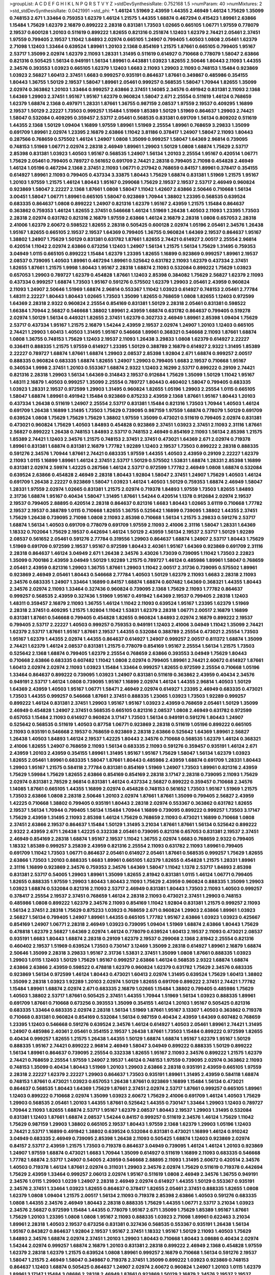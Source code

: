 >groupList:
A C D E F G H I K L
N P Q R S T V Y Z 
>stdDevSynthesisRate:
0.752168 1.5 
>numParam:
40
>numMixtures:
2
>std_stdDevSynthesisRate:
0.0421991
>std_phi:
***
1.46124 1.51969 2.43959 1.44355 2.46949 1.46124 1.75629 1.35099 0.748153 2.671
1.33464 0.759353 1.62379 1.46124 1.21575 1.44355 1.68874 0.467294 0.415423 1.89961
2.63866 1.15484 1.75629 1.62379 2.16879 0.899222 2.28318 0.831381 1.73503 1.02665
0.665105 1.06771 1.97559 0.778079 2.19537 0.600128 1.20103 0.511619 0.899222 1.82655
0.821316 0.251874 1.12403 1.62379 2.74421 2.05461 2.37451 1.97559 0.799405 2.19537
1.11042 1.84893 2.02974 0.665105 1.24907 0.799405 1.40503 1.0808 2.05461 1.62379
2.71098 1.12403 1.33464 0.639524 1.89961 1.20103 2.1368 0.854169 1.21575 1.87661
0.665105 0.799405 1.95167 2.53717 1.35099 2.02974 1.62379 2.11093 1.28331 1.31495
0.511619 0.614927 0.710668 0.778079 1.58047 2.63866 0.821316 0.505425 1.56134 0.949191
1.56134 1.89961 0.443881 1.03923 1.82655 2.50646 1.80443 2.11093 1.44355 2.34576
0.393553 1.03923 0.665105 1.62379 1.12403 1.6683 2.11093 1.29903 2.11093 0.748153
1.15484 0.923869 1.03923 2.56827 1.60413 2.37451 1.6683 0.999257 0.935191 0.864637
1.87661 0.349867 0.485986 0.354155 1.80443 1.36755 1.50129 2.19537 1.58047 1.89961
2.05461 0.999257 0.568535 1.58047 1.70944 1.82655 1.35099 2.02974 0.363862 1.20103
1.33464 0.999257 2.63866 2.37451 1.14085 2.34576 0.491942 0.831381 2.11093 2.1368
1.64369 1.29903 2.37451 1.95167 1.95167 1.62379 0.960824 1.58047 2.671 2.25554
0.511619 1.46124 0.768659 1.62379 1.68874 2.1368 0.497971 1.28331 1.87661 1.36755
0.987159 2.08537 1.97559 2.19537 0.409295 1.16899 2.19537 1.50129 2.22227 1.73503
0.999257 1.15484 1.51969 1.85389 1.50129 1.51969 0.864637 1.29903 2.74421 1.58047
0.532084 0.409295 0.359457 2.53717 2.05461 0.568535 0.831381 0.691709 1.56134 0.809202
0.511619 1.44355 2.1368 1.50129 1.09404 1.16899 1.97559 1.89961 1.51969 2.25554
1.89961 0.768659 3.29833 1.35099 0.691709 1.89961 2.02974 1.23395 2.16879 2.63866
1.11042 3.81186 0.378417 1.24907 1.58047 2.11093 1.80443 0.287566 0.768659 0.575502
1.46124 1.24907 1.0808 1.35099 0.999257 1.58047 1.64369 2.96814 0.739095 0.748153
1.51969 1.06771 2.02974 2.28318 2.46949 1.89961 1.29903 1.50129 1.0808 1.68874
1.75629 2.53717 2.85398 0.831381 1.03923 1.40503 1.95167 0.568535 1.24907 1.56134
1.20103 2.25554 1.95167 0.420514 1.06771 1.75629 2.05461 0.799405 0.789727 0.561652
0.691709 2.74421 2.28318 0.799405 2.71098 0.454828 2.46949 1.46124 1.05196 0.467294
2.1368 2.37451 2.11093 1.06771 0.217942 0.768659 0.84157 1.89961 0.378417 0.354155
0.614927 1.89961 2.11093 0.799405 0.437334 3.33875 1.80443 1.75629 1.68874 0.831381
1.51969 1.21575 1.95167 1.20103 1.97559 1.21575 1.46124 1.80443 1.95167 0.299068
1.75629 2.19537 2.19537 2.53717 2.46949 0.960824 0.923869 1.58047 2.22227 2.1368
1.87661 1.0808 1.58047 1.11042 1.42607 2.63866 2.50646 0.710668 1.56134 3.00451
1.58047 1.06771 1.89961 0.665105 1.58047 0.923869 1.70944 1.38802 1.23395 0.568535
0.639524 0.683335 0.864637 1.0808 0.899222 1.24907 0.821316 1.62379 1.95167 2.43959
1.21575 1.15484 0.864637 0.363862 0.759353 1.46124 1.82655 2.37451 0.546668 1.46124
1.51969 1.26438 1.40503 2.11093 1.23395 1.73503 2.28318 2.02974 0.631782 0.821316
2.16879 1.97559 2.63866 1.46124 2.16879 2.28318 1.0808 0.657053 2.28318 2.41006
1.62379 2.60672 0.598522 1.82655 2.28318 0.505425 0.600128 2.02974 1.05196 2.05461
2.34576 1.26438 1.95167 1.82655 0.665105 2.19537 2.19537 1.64369 0.799405 1.36755
0.960824 1.64369 2.19537 0.864637 1.95167 1.38802 1.24907 1.75629 1.50129 0.831381
0.631782 1.87661 1.82655 2.74421 0.614927 2.00517 2.25554 2.96814 0.420514 1.11042
2.02974 2.63866 0.673256 1.12403 1.24907 1.56134 1.21575 1.56134 1.75629 1.31495
0.759353 3.04949 1.0115 0.665105 0.899222 1.15484 1.62379 1.23395 1.82655 1.16899
0.923869 0.999257 1.89961 2.19537 2.08537 0.739095 1.40503 1.89961 0.467294 1.89961
0.525642 0.631782 2.11093 1.62379 0.437334 2.37451 1.82655 1.87661 1.21575 1.9998
1.80443 1.95167 2.28318 1.68874 2.11093 0.532084 0.899222 1.75629 1.03923 0.657053
1.29903 0.789727 1.62379 0.454828 1.87661 1.12403 2.85398 0.384082 1.75629 2.56827
1.62379 2.11093 0.437334 0.999257 1.68874 1.73503 1.95167 0.591276 0.575502 1.62379
1.29903 2.05461 2.43959 0.960824 2.11093 1.24907 2.50646 1.51969 1.68874 2.96814
0.553367 1.11042 1.03923 0.614927 0.748153 2.05461 2.77784 1.48311 2.22227 1.80443
1.80443 1.02665 1.73503 1.35099 1.82655 0.768659 1.0808 1.82655 1.12403 0.972599
1.64369 2.28318 2.9322 0.960824 2.25554 0.854169 0.831381 1.50129 2.28318 2.05461
0.831381 0.598522 1.66384 1.70944 2.56827 0.546668 1.38802 1.89961 2.43959 1.68874
0.631782 0.864637 0.799405 0.519278 2.02974 1.50129 1.56134 0.449321 1.82655 2.37451
1.62379 0.302733 2.46949 1.89961 2.85398 1.09404 1.75629 2.53717 0.437334 1.95167
1.21575 2.16879 1.54244 2.43959 2.19537 2.02974 1.24907 1.20103 1.12403 0.665105
2.74421 1.29903 1.60413 1.40503 1.31495 1.95167 0.546668 1.89961 0.368321 0.546668
2.11093 1.87661 1.68874 1.0808 1.36755 0.748153 1.75629 1.12403 2.19537 2.11093
1.26438 3.29833 1.0808 1.62379 0.614927 2.22227 0.336411 0.888335 1.21575 1.97559
0.614927 1.23395 1.50129 0.388789 2.16879 0.614927 2.9322 1.31495 1.85389 2.22227
0.789727 1.68874 1.87661 1.68874 1.29903 2.08537 2.85398 1.92804 2.671 1.68874
0.999257 2.00517 0.888335 0.960824 0.683335 1.68874 1.82655 1.24907 1.29903 0.799405
1.6683 2.19537 0.710668 1.95167 0.340534 1.9998 2.37451 1.20103 0.553367 1.68874
2.9322 1.12403 2.16299 2.53717 0.899222 0.29109 2.74421 0.821316 2.28318 1.29903
1.56134 1.64369 0.314843 2.19537 0.912684 1.75629 1.35099 1.50129 1.11042 1.95167
1.48311 2.16879 1.40503 0.999257 1.35099 2.25554 0.789727 1.80443 0.460402 1.58047
0.799405 0.683335 1.03923 1.28331 2.19537 0.972599 1.29903 1.31495 0.960824 1.82655
1.05196 1.29903 2.25554 1.0115 0.665105 1.58047 1.68874 1.89961 0.491942 1.15484
0.923869 0.875233 2.43959 2.1368 1.87661 1.95167 1.80443 1.20103 0.437334 1.26438
0.511619 1.24907 2.25554 2.53717 0.831381 1.15484 0.821316 1.73503 1.70944 1.40503
1.46124 0.691709 1.26438 1.16899 1.31495 1.73503 1.75629 0.739095 0.987159 1.97559
1.68874 0.778079 1.50129 0.691709 0.639524 1.0808 1.75629 1.75629 1.75629 1.38802
1.97559 1.35099 0.473021 0.511619 0.799405 2.02974 0.831381 0.473021 0.960824 1.75629
1.40503 1.84893 0.454828 0.923869 2.37451 1.03923 2.37451 2.11093 2.31116 1.87661
2.56827 0.899222 1.26438 0.748153 1.84893 2.53717 0.748153 2.46949 0.854169 2.11093
1.56134 2.85398 1.21575 1.85389 2.74421 1.12403 2.34576 1.21575 0.748153 2.37451
2.37451 0.473021 1.64369 2.671 2.02974 0.719378 1.89961 0.831381 1.68874 0.831381
2.16879 1.77782 1.92289 1.12403 2.19537 1.73503 0.899222 2.28318 0.888335 0.591276
2.34576 1.70944 1.87661 2.74421 0.683335 1.97559 1.44355 1.40503 2.43959 0.29109
2.22227 1.62379 2.11093 1.0115 1.16899 1.89961 1.46124 2.37451 2.53717 1.50129
0.575502 1.53831 1.68874 1.28331 2.85398 1.16899 0.831381 2.02974 2.59974 1.42225
0.287566 1.46124 2.53717 0.972599 1.77782 2.46949 1.0808 1.68874 0.532084 0.639524
2.63866 0.454828 2.46949 2.28318 1.80443 1.92804 1.58047 2.37451 1.24907 1.75629
1.40503 1.46124 0.691709 1.26438 2.22227 0.923869 1.58047 1.03923 1.46124 1.40503
1.50129 0.759353 1.68874 2.46949 1.58047 1.28331 1.97559 2.02974 1.02665 0.831381
1.21575 2.02974 0.719378 1.84893 1.97559 1.73503 1.82655 1.84893 2.31736 1.68874
1.95167 0.40434 1.58047 1.31495 1.87661 1.54244 0.420514 1.1378 0.912684 2.02974
2.19537 2.19537 0.799405 2.88895 0.420514 2.28318 0.864637 0.821316 1.6683 1.80443
1.02665 3.61119 0.710668 1.77782 2.19537 2.19537 0.388789 1.0115 0.710668 1.82655
1.36755 0.525642 1.16899 0.739095 1.38802 1.44355 2.37451 1.75629 1.26438 0.739095
2.71098 1.0808 2.11093 2.85398 0.710668 1.56134 1.21575 3.29833 0.591276 2.53717
1.68874 1.56134 1.40503 0.691709 0.778079 0.691709 1.97559 2.11093 2.41006 2.31116
1.58047 1.28331 1.64369 1.18332 0.702064 1.75629 2.19537 0.442694 1.46124 1.50129
2.43959 1.56134 2.19537 2.53717 1.50129 1.92289 2.08537 0.561652 2.05461 0.591276
2.77784 0.319556 1.29903 0.864637 1.68874 1.24907 2.53717 1.80443 1.75629 1.51969
0.691709 0.972599 2.19537 1.95167 0.972599 1.80443 2.40361 1.95167 1.64369 0.923869
0.691709 2.31116 2.28318 0.864637 1.46124 3.04949 2.671 1.26438 2.34576 3.43026
1.73039 0.739095 1.11042 1.73503 2.22823 1.35099 0.700186 2.43959 3.04949 1.50129
1.92289 1.21575 0.789727 1.46124 0.485986 1.89961 1.58047 0.768659 2.05461 2.43959
0.821316 1.29903 1.36755 1.87661 1.29903 1.11042 2.00517 2.31736 0.739095 0.575502
1.89961 0.923869 2.46949 2.05461 1.80443 0.546668 2.77784 1.40503 1.50129 1.62379
2.11093 1.6683 2.28318 2.11093 2.34576 0.683335 1.24907 1.33464 1.16899 0.84157
1.68874 1.68874 0.607482 1.64369 0.368321 1.44355 1.80443 2.34576 2.02974 2.11093
1.33464 0.327436 0.960824 0.739095 2.1368 1.75629 2.11093 1.77782 0.864637 0.999257
0.568535 2.43959 0.327436 1.51969 1.95167 0.491942 1.64369 2.19537 0.799405 2.28318
1.12403 1.48311 0.359457 2.16879 2.11093 1.36755 1.46124 1.11042 2.11093 0.639524
1.95167 1.23395 1.62379 1.51969 2.28318 2.37451 0.409295 1.21575 1.92804 1.11042
1.53831 1.62379 2.28318 1.06771 2.00517 2.16879 1.16899 0.831381 1.87661 0.546668
0.799405 0.454828 1.82655 0.960824 1.84893 2.02974 2.16879 0.899222 2.19537 0.799405
2.53717 2.22227 1.40503 0.999257 0.759353 0.949191 1.12403 2.41006 3.04949 1.11042
1.35099 2.74421 1.62379 2.53717 1.87661 1.95167 1.87661 2.19537 1.44355 0.532084
0.388789 2.25554 0.473021 2.25554 1.73503 1.95167 1.62379 1.44355 2.02974 1.44355
0.864637 0.614927 1.24907 0.999257 2.00517 0.811372 1.68874 1.35099 2.74421 1.62379
1.46124 2.08537 0.831381 1.21575 0.778079 0.854169 1.95167 2.25554 1.56134 1.21575
1.73503 0.525642 2.1368 1.68874 0.799405 1.62379 2.25554 0.768659 2.63866 0.393553
3.04949 1.75629 1.80443 0.710668 2.63866 0.683335 0.607482 1.11042 1.0808 2.02974
0.799405 1.89961 2.74421 2.60672 0.614927 1.87661 1.60413 2.02974 2.02974 2.11093
1.03923 1.15484 1.33464 0.999257 1.82655 0.972599 2.25554 0.710668 1.05196 1.33464
0.864637 0.899222 0.739095 1.03923 1.24907 0.831381 0.511619 0.363862 2.43959 0.40434
2.34576 0.949191 2.53717 1.46124 1.0808 0.739095 1.95167 1.16899 2.02974 1.46124
1.44355 2.96814 1.40503 1.50129 1.64369 2.43959 1.40503 1.95167 1.06771 1.58471
2.46949 2.02974 0.614927 1.23395 2.46949 0.683335 0.473021 1.73503 1.44355 0.999257
0.546668 1.87661 2.37451 0.888335 1.23065 1.03923 1.73503 1.92289 0.999257 0.899222
1.46124 0.831381 2.37451 1.29903 1.95167 1.95167 1.03923 2.43959 0.768659 2.05461
1.50129 1.35099 2.46949 0.454828 1.24907 2.37451 0.568535 0.665105 0.821316 2.08537
1.0808 2.46949 0.631782 0.972599 0.657053 1.15484 2.11093 0.614927 0.960824 3.17147
1.73503 1.56134 0.949191 0.591276 1.80443 1.24907 0.525642 0.568535 0.511619 1.40503
0.87758 1.06771 0.923869 2.28318 0.511619 1.05196 0.899222 0.665105 2.11093 0.935191
0.546668 2.19537 0.768659 0.923869 2.28318 2.63866 0.525642 1.64369 1.89961 2.56827
1.26438 1.40503 1.84893 1.46124 2.19537 1.42225 1.80443 2.34576 0.710668 0.568535
1.62379 1.46124 0.368321 2.41006 1.82655 1.24907 0.768659 2.11093 1.56134 0.683335
2.11093 0.591276 0.359457 0.935191 1.46124 2.671 2.43959 1.20103 2.43959 0.354155
1.89961 1.31495 1.95167 1.95167 1.75629 1.58047 1.56134 1.62379 1.03923 1.82655
2.05461 1.89961 0.683335 1.58047 1.87661 1.80443 0.485986 2.43959 1.68874 0.691709
1.28331 1.80443 1.29903 1.95167 1.21575 0.584118 2.77784 0.831381 0.854169 1.51969
1.24907 1.73503 1.89961 0.821316 2.43959 1.75629 1.59984 1.75629 1.82655 2.63866
0.854169 0.854169 2.28318 3.17147 2.28318 0.739095 2.11093 1.75629 2.02974 0.831381
2.78529 2.96814 0.831381 1.46124 0.437334 2.56827 0.899222 0.359457 0.710668 2.34576
1.14085 1.87661 0.665105 1.44355 1.16899 2.02974 0.454828 0.748153 0.561652 1.73503
1.95167 1.51969 1.21575 1.73503 2.63866 1.0808 2.28318 2.50646 1.20103 2.02974
1.87661 1.87661 1.35099 0.799405 2.56827 2.43959 1.42225 0.710668 1.38802 0.799405
0.935191 1.80443 2.28318 2.02974 0.553367 0.363862 0.631782 1.82655 2.19537 1.56134
1.70944 0.799405 1.56134 1.15484 1.70944 1.16899 0.739095 0.899222 0.999257 1.73503
3.17147 1.75629 2.43959 1.31495 2.11093 2.85398 1.46124 1.75629 0.768659 2.11093
0.473021 1.16899 0.710668 1.0808 2.37451 2.63866 2.19537 0.864637 1.15484 1.50129
1.31495 3.21034 1.87661 1.87661 1.56134 0.525642 0.899222 2.9322 2.43959 2.671
1.26438 1.42225 0.332338 2.05461 0.739095 0.821316 0.657053 0.831381 2.19537 2.37451
2.46949 0.854169 2.28318 1.68874 1.95167 2.19537 1.11042 1.36755 2.02974 1.6683
0.768659 2.9322 0.799405 1.18332 1.85389 0.999257 3.25839 2.43959 0.821316 2.25554
2.11093 0.631782 2.11093 1.89961 0.799405 0.691709 1.11042 1.73503 1.06771 0.864637
2.05461 0.614927 2.05461 1.87661 0.568535 0.999257 1.75629 1.82655 2.63866 1.73503
1.20103 0.888335 1.6683 1.89961 0.665105 1.62379 1.82655 0.454828 1.21575 1.28331
1.89961 2.31116 1.16899 0.923869 2.34576 0.759353 2.34576 1.64369 1.58047 1.11042
1.1378 2.53717 1.84893 2.85398 0.831381 2.53717 0.54005 1.29903 1.89961 1.35099
1.82655 2.81942 0.831381 1.0115 1.46124 1.06771 0.799405 1.82655 0.888335 1.97559
1.29903 1.80443 1.80443 2.11093 1.75629 2.43959 0.960824 0.888335 1.35099 1.29903
1.03923 1.68874 0.532084 0.821316 2.11093 2.53717 2.46949 0.831381 1.80443 1.73503
2.11093 1.40503 0.999257 0.378417 2.25554 2.19537 2.37451 0.768659 1.46124 2.28318
2.11093 0.473021 2.37451 1.29903 0.748153 0.485986 1.0808 0.899222 1.62379 2.34576
2.11093 0.854169 1.11042 1.92804 0.831381 1.21575 0.999257 2.11093 1.56134 2.37451
2.28318 1.75629 0.875233 1.03923 0.768659 2.671 0.960824 1.29903 2.63866 1.89961
1.03923 2.56827 1.56134 0.799405 1.24907 1.89961 1.44355 0.665105 1.77782 1.95167
2.63866 1.03923 1.03923 0.425667 0.854169 1.24907 1.06771 2.28318 2.46949 1.03923
0.739095 1.09404 1.51969 1.68874 2.63866 1.80443 1.75629 0.478818 1.62379 2.56827
1.64369 2.02974 1.46124 0.778079 0.639524 1.60413 2.19537 2.11093 0.473021 2.08537
0.935191 1.6683 1.80443 1.68874 2.28318 0.29109 1.62379 2.19537 0.299068 2.1368
2.81942 2.25554 0.821316 0.460402 2.19537 1.51969 0.639524 1.73503 0.730147 3.12469
1.35099 2.28318 0.614927 1.89961 2.16879 1.68874 2.50646 1.35099 2.28318 3.29833
1.95167 2.31736 1.53831 2.37451 1.35099 1.0808 1.87661 0.888335 1.03923 1.29903
1.0115 1.12403 1.50129 1.75629 1.95167 0.999257 2.63866 1.46124 0.568535 2.9322
1.68874 1.68874 2.63866 2.63866 2.43959 0.598522 0.478818 1.62379 0.960824 1.62379
0.631782 1.75629 2.34576 0.683335 0.923869 1.56134 0.972599 1.46124 1.80443 0.473021
1.60413 2.02974 1.31495 0.639524 1.75629 1.60413 1.38802 1.35099 2.28318 1.03923
1.92289 1.20103 2.02974 1.50129 1.82655 0.691709 0.899222 2.37451 2.74421 1.77782
1.15484 1.89961 1.68874 2.02974 2.671 0.683335 2.16879 1.02665 1.15484 1.38802
0.799405 0.485986 1.75629 1.40503 1.38802 2.53717 1.87661 0.505425 2.37451 1.44355
1.70944 1.51969 1.56134 1.03923 0.888335 1.89961 0.691709 1.87661 0.710668 0.673256
0.393553 1.35099 0.354155 1.46124 1.20103 1.95167 0.505425 0.821316 0.683335 1.33464
0.683335 2.02974 2.28318 1.56134 1.51969 1.87661 1.95167 3.13307 1.40503 0.363862
0.719378 0.710668 0.831381 0.960824 0.854169 0.532084 1.56134 0.987159 0.40434 2.43959
1.64369 0.607482 0.768659 1.23395 1.12403 0.546668 0.591276 0.639524 2.34576 1.46124
0.614927 1.40503 2.05461 1.89961 2.74421 1.31495 1.24907 0.485986 2.40361 2.05461
0.354155 2.19537 1.26438 1.87661 1.73503 1.15484 0.899222 0.972599 1.82655 0.40434
0.999257 1.82655 1.21575 1.26438 1.44355 1.50129 1.68874 1.68874 1.95167 1.62379
1.95167 1.50129 0.888335 1.95167 2.74421 0.899222 2.96814 2.46949 1.58047 3.04949
0.899222 0.888335 1.50129 0.899222 1.56134 1.89961 0.864637 0.739095 2.25554 0.332338
1.82655 1.95167 2.11093 2.34576 0.899222 1.21575 1.62379 2.74421 0.768659 2.25554
1.97559 1.24907 2.19537 1.46124 0.748153 1.97559 0.739095 2.02974 0.363862 2.11093
0.748153 1.35099 0.40434 1.80443 1.51969 1.20103 1.29903 2.63866 2.28318 0.935191
2.43959 0.665105 1.97559 2.28318 2.22227 1.62379 2.22227 1.29903 0.864637 1.73503
0.935191 1.89961 1.31495 2.43959 0.584118 1.68874 0.748153 1.87661 0.473021 1.03923
0.657053 1.26438 1.87661 0.923869 1.16899 1.15484 1.56134 0.473021 0.864637 0.568535
1.80443 1.64369 1.75629 1.87661 2.37451 2.02974 2.53717 1.87661 0.999257 0.665105
1.89961 1.12403 0.899222 0.710668 2.02974 1.35099 1.03923 2.60672 1.75629 2.41006
0.691709 1.46124 1.40503 1.75629 1.29903 0.568535 2.05461 1.20103 1.44355 1.87661
0.525642 1.44355 0.730147 1.33464 1.29903 1.12403 0.789727 1.70944 2.11093 1.82655
1.68874 2.53717 1.95167 1.62379 2.08537 1.80443 2.19537 1.29903 1.31495 0.532084
0.831381 1.12403 1.87661 1.68874 2.08537 1.54244 0.84157 0.999257 0.511619 2.34576
1.46124 1.75629 1.11042 1.75629 0.987159 1.29903 1.38802 0.665105 2.19537 1.80443
1.97559 2.1368 1.62379 1.29903 1.05196 1.12403 2.74421 2.53717 1.16899 0.491942
1.38802 0.639524 0.532084 0.831381 0.473021 1.16899 1.46124 0.910242 3.04949 0.683335
2.46949 0.739095 2.85398 1.26438 2.11093 0.505425 1.68874 1.12403 0.923869 2.02974
0.84157 2.53717 2.43959 1.21575 1.73503 0.719378 0.864637 3.04949 0.739095 1.46124
1.46124 1.20103 0.923869 1.24907 1.97559 1.68874 0.473021 1.6683 1.70944 1.35099
0.614927 0.511619 1.16899 2.11093 0.683335 0.546668 1.77782 1.68874 2.53717 1.24907
0.54005 2.43959 0.546668 2.88895 2.11093 1.31495 2.60672 0.420514 2.34576 1.40503
0.719378 1.46124 1.87661 2.02974 0.311031 1.29903 2.34576 2.02974 1.75629 0.511619
0.719378 0.442694 1.75629 2.43959 1.33464 0.999257 2.06013 2.02974 1.95167 0.511619
1.0808 2.46949 2.34576 1.36755 0.949191 2.34576 1.0115 1.29903 1.0239 1.24907
2.28318 2.46949 2.02974 0.614927 1.44355 1.50129 0.553367 0.935191 2.34576 2.37451
1.33464 1.03923 1.82655 0.864637 0.378417 1.82655 2.05461 2.37451 0.888335 1.82655
1.0808 1.62379 1.0808 1.09404 1.21575 2.00517 1.56134 2.11093 0.719378 2.85398
2.63866 1.40503 0.591276 0.683335 1.0808 1.44355 2.34576 2.46949 1.80443 2.28318
0.888335 1.75629 1.44355 1.06771 2.53717 3.21034 1.03923 2.34576 2.56827 0.972599
1.15484 1.44355 0.778079 1.95167 2.671 1.35099 1.75629 1.85389 1.95167 1.87661
1.75629 1.20103 1.23395 1.0808 1.0808 1.95167 2.11093 0.888335 1.03923 2.71098
1.89961 0.622463 3.21034 1.89961 2.28318 1.40503 2.19537 0.673256 0.831381 0.327436
0.568535 0.553367 0.935191 1.26438 1.56134 1.95167 0.843827 0.864637 1.92804 2.19537
1.95167 2.37451 1.18332 1.95167 1.50129 2.11093 1.40503 1.75629 1.84893 2.34576
1.68874 2.02974 2.37451 1.20103 1.29903 1.80443 0.710668 1.80443 3.08686 0.40434
2.02974 1.54244 2.02974 0.999257 1.68874 2.16879 1.20103 0.831381 2.28318 0.899222
2.46949 2.1368 0.454828 1.97559 1.62379 2.28318 1.62379 1.21575 0.639524 1.0808
1.89961 0.999257 2.16879 0.710668 1.56134 0.591276 2.19537 1.58047 1.21575 2.46949
1.58047 0.349867 0.719378 2.37451 1.35099 0.899222 1.03923 0.923869 0.748153 0.864637
1.12403 1.68874 0.505425 0.864637 1.24907 2.02974 2.60672 0.960824 1.24907 1.20103
1.0115 1.62379 1.89961 3.17147 1.15484 3.08686 2.28318 2.46949 1.87661 0.923869
1.50129 2.16879 2.34576 2.19537 2.19537 0.409295 0.789727 0.691709 3.17147 1.68874
0.899222 1.12403 1.89961 1.24907 2.11093 2.19537 1.97559 1.6683 1.68874 0.949191
2.37451 2.37451 1.56134 0.999257 2.41006 2.28318 1.82655 1.73503 1.38802 2.08537
2.02974 2.53717 2.63866 0.269129 1.75629 2.60672 0.739095 1.11042 1.75629 1.73503
2.53717 0.899222 2.02974 0.568535 1.40503 1.38802 1.46124 1.12403 1.64369 1.44355
1.75629 0.739095 2.9322 2.50646 0.491942 0.511619 1.87661 0.960824 0.960824 1.03923
1.44355 0.460402 2.43959 2.25554 2.19537 0.584118 2.25554 1.82655 1.62379 0.960824
2.85398 2.43959 2.63866 2.05461 0.639524 2.37451 1.31495 2.56827 2.08537 2.16879
1.84893 2.63866 1.95167 1.44355 1.56134 0.768659 0.960824 2.28318 1.0808 1.20103
0.491942 3.12469 1.89961 1.46124 1.33464 2.16879 2.16879 0.821316 2.28318 1.02665
0.768659 2.02974 1.75629 0.854169 1.35099 1.95167 1.40503 1.64369 1.82655 1.75629
1.89961 2.28318 2.25554 1.68874 0.768659 2.37451 1.50129 1.97559 0.614927 1.75629
1.68874 0.854169 1.20103 2.85398 1.68874 2.25554 1.24907 2.28318 2.11093 1.35099
1.26438 3.21034 1.0115 1.03923 0.864637 1.89961 2.19537 1.68874 1.36755 0.799405
1.05196 2.19537 1.56134 0.665105 2.28318 1.20103 2.41006 3.43026 0.999257 1.62379
1.82655 1.89961 2.74421 1.20103 2.02974 1.85389 1.95167 1.68874 0.546668 1.50129
0.683335 0.525642 1.56134 2.63866 0.327436 0.373835 1.87661 0.491942 2.22227 1.35099
2.19537 1.11042 1.33464 0.748153 0.899222 1.50129 1.29903 1.89961 1.51969 1.75629
1.97559 2.85398 0.935191 2.11093 0.388789 0.799405 2.63866 2.22227 1.58047 2.11093
0.799405 1.11042 0.748153 1.31495 2.49975 0.831381 1.95167 0.949191 1.06771 1.68874
0.184042 1.89961 0.388789 0.972599 0.719378 2.11093 0.525642 1.97559 1.56134 0.864637
0.491942 1.11042 2.1368 2.43959 1.70944 1.68874 1.6683 1.03923 1.46124 1.70944
0.789727 1.0808 2.34576 1.97559 2.28318 0.327436 1.05196 1.40503 2.11093 1.03923
0.730147 1.44355 0.999257 1.82655 2.11093 2.43959 2.56827 2.28318 1.16899 1.29903
0.497971 0.987159 1.24907 2.28318 1.89961 1.89961 1.44355 0.442694 1.73503 1.06771
1.33464 2.34576 1.82655 0.821316 2.19537 1.58047 0.864637 1.50129 0.987159 0.710668
1.89961 1.95167 1.75629 3.04949 0.491942 0.691709 0.864637 1.15484 1.0808 1.89961
0.899222 2.85398 1.0808 2.02974 0.491942 1.35099 2.53717 1.24907 1.64369 0.843827
1.80443 2.11093 2.34576 0.491942 1.56134 2.37451 1.56134 2.08537 1.56134 1.03923
1.50129 0.999257 1.56134 0.363862 1.82655 1.62379 1.82655 2.22227 0.768659 1.12403
2.41006 1.56134 1.51969 0.739095 1.68874 1.44355 1.64369 1.84893 1.62379 1.50129
1.62379 2.63866 1.27987 1.80443 1.11042 1.09404 2.05461 0.719378 0.40434 0.261949
1.20103 2.53717 2.02974 2.37451 0.354155 1.62379 1.0808 2.37451 0.768659 0.332338
1.87661 1.56134 1.12403 1.58047 1.0808 0.719378 2.19537 0.960824 1.29903 0.349867
2.02974 0.622463 0.505425 1.23395 2.43959 0.854169 1.56134 1.89961 1.62379 1.24907
1.54244 0.999257 0.831381 0.778079 1.40503 1.62379 0.591276 1.29903 0.923869 2.85398
2.43959 1.6683 0.378417 0.899222 2.02974 0.639524 0.473021 1.0808 1.64369 1.35099
0.261949 2.63866 1.77782 1.89961 2.53717 1.56134 0.388789 1.35099 1.68874 1.73503
1.29903 1.0115 0.935191 1.35099 2.00517 0.442694 1.46124 1.73503 1.58047 0.778079
2.53717 2.37451 1.50129 1.0808 2.02974 0.799405 0.999257 1.87661 1.26438 1.70944
2.16879 2.63866 0.665105 2.31116 1.62379 0.789727 0.614927 2.81942 1.40503 0.454828
2.671 1.0115 0.935191 1.62379 2.40361 0.591276 1.03923 1.38802 2.43959 0.768659
2.05461 2.11093 1.24907 2.19537 0.575502 1.35099 1.03923 0.999257 0.631782 2.1368
3.17147 2.85398 0.622463 0.598522 1.84893 1.31495 1.44355 0.999257 2.53717 1.58047
0.553367 1.95167 2.74421 0.821316 1.46124 2.63866 1.24907 1.66384 2.37451 1.68874
1.95167 1.73503 2.25554 1.15484 1.42607 2.11093 2.02974 1.80443 2.11093 0.923869
1.35099 2.85398 1.20103 0.311031 1.87661 0.864637 0.302733 1.80443 1.56134 2.02974
1.77782 0.29109 2.34576 0.665105 1.26438 1.6683 2.25554 1.68874 1.70944 2.02974
1.18649 1.29903 2.11093 1.20103 1.97559 0.864637 2.34576 2.28318 2.63866 1.03923
1.80443 1.87661 2.05461 1.92289 1.38802 0.473021 2.71098 2.25554 0.657053 0.923869
2.11093 1.03923 0.759353 1.20103 2.46949 2.19537 0.591276 1.51969 1.02665 1.29903
1.50129 1.82655 1.03923 1.28331 2.22227 2.50646 2.34576 1.70944 0.454828 1.51969
1.58047 2.05461 1.80443 1.46124 1.24907 1.89961 1.75629 1.68874 1.62379 2.28318
1.80443 1.73503 1.62379 1.48311 2.37451 1.40503 1.68874 1.95167 2.28318 1.82655
2.19537 0.899222 2.02974 1.20103 0.888335 1.06771 0.354155 1.06771 1.40503 0.631782
0.739095 1.87661 0.639524 1.38802 1.68874 1.35099 1.40503 1.95167 0.553367 1.66384
1.87661 1.02665 1.46124 0.710668 0.591276 2.53717 0.393553 1.51969 1.68874 1.24907
0.923869 0.84157 1.12403 0.935191 0.657053 0.935191 1.64369 0.420514 0.888335 0.40434
1.02665 0.532084 0.437334 2.28318 3.04949 1.62379 0.960824 1.40503 1.24907 1.80443
2.22227 1.21575 1.40503 1.24907 1.15484 0.673256 2.11093 2.34576 2.34576 1.15484
2.05461 1.56134 1.33464 1.95167 0.517889 1.38802 1.82655 0.683335 2.40361 1.28331
0.999257 0.875233 2.02974 1.97559 1.87661 2.43959 0.568535 0.420514 1.29903 0.899222
0.40434 2.1368 1.46124 1.95167 1.68874 1.95167 0.888335 1.89961 2.28318 2.19537
2.02974 1.97559 2.19537 2.53717 1.87661 2.02974 1.35099 1.29903 0.499306 1.97559
0.420514 1.68874 2.28318 1.62379 0.420514 1.11042 0.340534 0.624133 0.314843 1.89961
1.0808 0.591276 2.1368 1.03923 0.778079 1.6683 1.62379 1.82655 0.591276 0.675062
2.08537 2.56827 1.31495 1.56134 1.11042 0.442694 2.56827 0.864637 2.05461 1.0115
0.864637 1.68874 1.35099 1.64369 2.46949 1.29903 1.31495 0.614927 1.46124 1.70944
1.97559 0.768659 1.31495 2.53717 1.6683 2.02974 2.53717 2.11093 2.9322 1.42225
0.799405 2.85398 1.15484 2.37451 2.63866 0.657053 0.888335 1.0808 1.12403 2.02974
0.748153 1.58047 1.80443 1.77782 0.607482 0.899222 1.14085 1.58047 1.18332 0.454828
2.19537 1.62379 1.29903 2.46949 1.12403 0.778079 1.75629 2.671 1.97559 1.24907
1.50129 1.82655 1.0115 1.70944 1.11042 2.08537 0.821316 2.1368 1.09404 1.24907
1.95167 0.864637 0.719378 1.15484 1.24907 1.33464 1.89961 2.11093 2.19537 1.18649
0.739095 1.70944 1.36755 0.854169 2.1368 1.15484 0.899222 1.02665 2.53717 0.768659
1.51969 1.46124 2.77784 2.1368 2.28318 2.56827 0.864637 1.24907 1.53831 1.97559
0.336411 0.768659 1.33464 2.16879 1.03923 2.19537 0.960824 1.29903 2.56827 1.0808
2.00517 1.12403 0.473021 1.64369 2.28318 1.89961 1.73503 0.960824 0.639524 1.56134
2.1368 2.02974 1.44355 1.89961 0.799405 2.19537 2.22227 1.58047 2.37451 0.768659
0.768659 0.485986 3.29833 0.923869 0.473021 2.28318 0.454828 2.02974 1.62379 2.28318
0.691709 0.854169 2.11093 1.77782 2.71098 1.51969 0.875233 1.80443 1.89961 1.40503
2.25554 0.683335 0.491942 2.37451 2.63866 1.59984 1.95167 2.05461 1.53831 1.82655
2.11093 1.12403 1.40503 1.21575 3.08686 1.31495 1.77782 2.56827 0.799405 2.34576
2.53717 1.16899 2.05461 1.46124 2.56827 1.80443 1.89961 1.16899 1.21575 2.02974
1.75629 0.525642 0.575502 2.37451 1.73503 1.75629 1.95167 0.54005 2.05461 1.06771
0.639524 2.96814 0.799405 1.03923 1.50129 1.03923 2.1368 1.26438 2.81942 1.6683
1.20103 1.82655 1.87661 2.28318 0.888335 1.0808 0.960824 0.614927 1.50129 0.768659
1.0808 1.05196 1.0808 2.00517 1.80443 0.691709 1.56134 1.51969 0.591276 0.442694
2.46949 1.12403 1.40503 1.87661 0.420514 1.16899 0.473021 0.614927 1.36755 0.378417
1.15484 2.11093 0.854169 0.768659 1.26438 1.46124 1.06771 2.19537 1.89961 1.20103
2.43959 0.363862 1.12403 0.960824 1.50129 1.0808 0.831381 2.11093 1.89961 2.02974
1.06771 0.864637 2.34576 1.03923 1.35099 1.40503 2.05461 2.28318 0.622463 2.28318
1.02665 0.323472 0.730147 1.89961 2.71098 1.44355 1.09698 2.63866 1.75629 2.88895
1.35099 0.591276 0.899222 1.02665 1.92804 0.710668 1.62379 0.497971 0.40434 1.80443
0.43204 1.75629 0.568535 0.505425 0.789727 1.20103 1.24907 1.80443 1.82655 1.40503
1.87661 1.89961 1.06771 0.821316 2.53717 2.02974 2.11093 0.568535 1.97559 0.546668
1.03923 2.25554 1.73503 1.47914 0.591276 1.40503 0.485986 1.54244 0.949191 1.15484
0.473021 1.44355 0.657053 2.59974 0.491942 0.478818 1.35099 1.31495 2.02974 1.95167
2.81942 2.22227 1.97559 1.68874 2.28318 2.16879 2.05461 1.95167 1.46124 0.311031
0.935191 2.74421 1.44355 1.70944 1.84893 0.532084 0.972599 2.05461 2.53717 1.60413
0.739095 1.29903 0.631782 1.62379 1.40503 1.80443 2.19537 2.11093 0.999257 1.77782
2.9322 2.11093 1.75629 0.739095 0.607482 2.25554 2.77784 2.11093 0.768659 2.05461
1.77782 0.485986 2.81942 2.37451 2.05461 0.622463 2.46949 1.03923 2.43959 2.16879
0.710668 1.56134 0.639524 1.58047 1.20103 0.388789 2.9322 0.864637 0.454828 1.89961
2.28318 1.64369 0.575502 2.02974 2.53717 1.16899 2.02974 1.73503 1.21575 1.97559
1.64369 1.03923 0.778079 1.33464 0.739095 0.935191 0.532084 2.11093 1.68874 1.50129
1.46124 2.16879 2.85398 1.20103 1.89961 0.854169 0.719378 1.80443 0.923869 0.525642
2.08537 0.748153 2.05461 0.491942 0.43204 0.910242 0.757322 2.60672 2.34576 0.272427
0.888335 1.31495 0.614927 0.525642 2.02974 2.34576 1.62379 2.28318 2.53717 2.71098
1.20103 1.80443 0.739095 1.24907 2.25554 1.75629 0.987159 2.53717 2.28318 1.12403
1.21575 0.888335 0.888335 2.19537 2.16879 0.864637 1.58047 0.799405 0.768659 0.831381
1.35099 0.511619 1.95167 0.999257 1.68874 1.12403 1.73503 2.46949 3.29833 1.89961
1.82655 2.02974 1.54244 1.36755 2.08537 0.54005 1.44355 2.02974 1.24907 0.420514
1.82655 0.768659 1.44355 0.719378 1.75629 1.70944 0.454828 2.74421 1.58047 2.02974
0.999257 1.16899 1.0808 0.748153 1.33464 1.82655 2.34576 1.82655 1.73503 0.949191
0.739095 1.40503 3.04949 1.11042 1.26438 2.43959 2.02974 2.11093 1.38802 2.46949
2.25554 2.31736 2.11093 0.511619 2.28318 1.68874 1.80443 1.95167 0.719378 2.11093
0.710668 1.95167 2.25554 2.05461 0.553367 1.42225 2.85398 0.710668 1.0808 0.899222
1.95167 0.553367 1.68874 0.546668 0.657053 2.56827 0.864637 0.323472 2.53717 1.15484
0.960824 1.03923 1.35099 1.80443 1.95167 1.97559 1.33464 1.59984 2.11093 1.62379
2.19537 2.34576 2.16879 0.899222 1.11042 1.68874 2.02974 1.0808 1.80443 2.19537
0.739095 0.799405 0.614927 1.89961 1.03923 1.6683 1.64369 1.77782 1.75629 3.17147
1.21575 0.363862 2.19537 2.60672 0.454828 1.87661 1.89961 0.607482 0.532084 0.831381
2.34576 2.16879 0.614927 0.657053 1.56134 2.43959 3.56747 0.864637 1.29903 1.68874
2.19537 1.50129 2.63866 1.47914 0.960824 1.16899 0.888335 3.08686 1.75629 1.46124
2.25554 2.63866 2.96814 1.95167 2.02974 1.44355 2.43959 1.29903 1.11042 2.31736
2.05461 3.04949 1.23395 1.62379 0.864637 0.584118 2.19537 2.56827 0.657053 2.56827
3.08686 2.43959 2.34576 2.19537 2.43959 1.58047 1.51969 2.16299 1.40503 1.21575
0.491942 0.912684 1.68874 1.35099 1.06771 0.398376 1.40503 2.34576 0.759353 1.62379
2.85398 0.854169 2.34576 1.44355 1.38802 2.02974 0.409295 1.23395 0.683335 1.68874
0.323472 2.00517 1.21575 0.759353 1.75629 1.38802 1.77782 0.972599 1.75629 0.999257
0.748153 0.888335 0.499306 1.44355 2.74421 0.327436 1.68874 1.95167 2.37451 1.03923
1.16899 0.631782 2.28318 2.1368 1.68874 1.44355 1.05196 0.748153 1.40503 0.899222
1.58047 2.28318 2.28318 1.29903 1.28331 1.56134 0.739095 1.95167 1.58047 2.11093
0.899222 1.40503 1.20103 0.538605 2.11093 0.710668 1.40503 0.691709 2.00517 1.20103
1.64369 1.28331 2.31116 0.665105 0.960824 1.75629 1.58047 1.20103 1.68874 1.73503
1.80443 0.511619 1.33464 1.29903 1.35099 1.51969 1.46124 1.68874 1.60413 1.24907
2.08537 1.38802 0.831381 0.449321 2.28318 0.425667 0.864637 1.82655 0.888335 1.29903
1.58047 0.864637 0.864637 1.92804 0.378417 1.46124 0.568535 2.11093 1.16899 0.657053
2.34576 1.56134 2.16879 1.40503 1.62379 0.485986 0.719378 1.35099 1.75629 2.34576
0.473021 0.739095 0.575502 2.43959 1.26438 1.20103 1.0808 2.05461 1.21575 1.80443
1.73503 0.639524 0.910242 1.42225 1.64369 2.19537 1.51969 0.409295 1.51969 1.82655
1.40503 2.71098 2.671 1.56134 2.53717 1.97559 1.51969 0.691709 1.97559 0.960824
2.28318 2.71098 1.97559 1.35099 1.80443 1.80443 1.0808 0.923869 1.42225 0.923869
1.40503 1.21575 1.56134 0.888335 2.37451 1.20103 0.999257 0.899222 0.748153 0.505425
1.1378 2.1368 0.614927 0.29109 1.73503 0.568535 1.24907 1.58047 1.68874 1.0115
3.08686 0.799405 0.710668 1.62379 1.35099 0.960824 2.25554 0.491942 0.591276 1.89961
2.02974 1.62379 2.1368 1.11042 0.821316 1.35099 2.00517 1.02665 0.29109 1.40503
0.888335 1.18332 0.789727 1.03923 2.1368 0.665105 0.935191 1.16899 2.53717 0.568535
2.96814 1.16899 1.50129 1.89961 1.03923 1.82655 1.50129 2.37451 2.25554 0.473021
1.62379 1.95167 1.50129 0.710668 2.671 0.473021 2.43959 1.12403 2.46949 0.935191
1.20103 1.40503 1.28331 0.683335 1.62379 0.657053 0.739095 1.95167 2.16879 1.56134
0.393553 1.89961 0.768659 1.20103 1.12403 2.50646 1.35099 0.639524 0.248825 1.95167
0.40434 1.06771 1.58047 1.95167 0.311031 1.14085 0.999257 1.75629 0.821316 0.525642
0.972599 0.854169 1.12403 1.97559 1.84893 2.11093 1.12403 1.73503 1.68874 1.50129
1.15484 2.02974 1.75629 1.51969 0.960824 1.21575 1.26438 0.467294 0.799405 1.68874
1.75629 1.82655 0.923869 0.223915 1.75629 0.538605 1.97559 1.89961 0.821316 2.02974
1.15484 1.50129 0.768659 1.75629 2.63866 1.9998 1.75629 2.56827 1.24907 2.31116
0.831381 0.40434 0.631782 0.923869 1.87661 1.44355 1.75629 0.568535 2.11093 0.311031
1.38802 0.768659 2.1368 1.75629 1.15484 0.831381 1.97559 1.80443 1.24907 0.639524
0.768659 1.44355 0.437334 0.591276 0.657053 1.87661 0.467294 0.607482 2.16879 0.622463
1.33464 2.34576 0.899222 0.485986 1.68874 1.40503 1.68874 1.29903 1.12403 2.74421
0.525642 0.383054 1.50129 1.12403 1.12403 0.675062 0.972599 1.16899 2.05461 1.87661
0.393553 1.24907 1.58047 2.25554 2.22227 1.21575 1.18649 1.35099 0.912684 1.51969
1.33464 1.82655 1.77782 1.11042 1.26438 0.485986 2.25554 1.05478 1.87661 0.622463
1.24907 1.15484 2.1368 0.546668 1.03923 2.56827 2.11093 1.62379 1.62379 0.336411
1.44355 2.28318 2.11093 2.16879 1.82655 2.63866 1.95167 0.553367 2.16879 1.0808
2.02974 1.0808 1.42225 2.37451 2.28318 1.05196 0.728194 3.17147 0.84157 2.02974
1.35099 0.591276 1.50129 1.62379 1.15484 1.68874 2.28318 2.05461 3.13307 0.363862
1.44355 1.62379 2.671 2.43959 0.999257 2.74421 1.38802 1.42225 0.923869 1.82655
0.759353 0.546668 0.683335 0.553367 0.710668 1.82655 1.6683 1.38802 3.4723 0.719378
0.702064 0.546668 0.899222 1.89961 1.68874 1.42225 2.81942 2.00517 2.19537 1.95167
2.37451 1.92804 1.56134 2.34576 0.999257 2.34576 0.691709 1.89961 2.37451 2.19537
2.56827 1.95167 1.23395 0.378417 0.363862 0.454828 1.68874 1.75629 0.960824 2.02974
0.935191 1.40503 0.437334 0.568535 2.28318 1.97559 2.19537 0.568535 1.28331 1.38802
1.21575 2.43959 1.46124 1.06771 0.899222 1.82655 1.09404 1.38802 0.84157 0.923869
1.03923 2.11093 1.80443 1.44355 1.44355 0.323472 1.51969 1.62379 0.575502 2.53717
1.68874 2.40361 1.95167 0.473021 1.09698 0.999257 1.80443 1.95167 1.82655 2.25554
0.960824 3.71017 1.15484 2.25554 2.37451 0.639524 2.85398 0.999257 1.56134 1.75629
1.44355 2.60672 1.21575 2.53717 0.831381 1.87661 0.631782 1.80443 0.546668 0.525642
0.854169 1.20103 0.420514 0.454828 2.56827 1.18649 0.864637 2.74421 0.923869 2.53717
0.923869 0.710668 1.80443 1.82655 1.97559 1.20103 1.0115 2.63866 0.409295 2.02974
0.999257 1.85389 1.97559 0.553367 2.16879 0.799405 0.899222 3.29833 2.63866 0.40434
2.05461 2.08537 0.999257 1.50129 1.24907 0.665105 0.899222 2.02974 1.89961 1.35099
0.614927 0.999257 0.378417 0.831381 1.56134 0.473021 2.56827 0.710668 1.89961 0.437334
1.82655 1.06771 2.63866 0.809202 0.575502 1.02665 1.62379 1.0808 1.87661 2.28318
1.56134 2.34576 1.51969 1.1378 0.657053 2.02974 1.20103 2.19537 1.95167 1.75629
0.923869 1.68874 0.923869 2.28318 1.89961 0.511619 1.29903 0.999257 1.20103 2.11093
2.00517 1.36755 2.22227 0.899222 1.58047 1.06771 1.56134 1.97559 1.75629 2.74421
0.899222 0.899222 0.532084 2.60672 1.95167 1.56134 1.29903 1.50129 3.25839 1.20103
1.68874 0.899222 1.46124 2.53717 0.553367 0.437334 1.80443 0.799405 1.75629 0.999257
0.935191 1.15484 2.31116 1.0808 0.349867 0.864637 0.912684 1.77782 1.16899 1.89961
1.89961 1.29903 0.665105 2.02974 2.1368 0.960824 1.0115 2.63866 1.0808 3.4723
1.03923 1.20103 0.864637 0.888335 0.923869 0.799405 1.31495 0.710668 1.58047 1.44355
1.24907 0.683335 1.62379 0.923869 1.56134 1.0808 3.21034 2.28318 1.15484 0.935191
1.77782 1.75629 1.6683 0.302733 0.999257 1.16899 2.08537 0.739095 2.63866 1.20103
0.888335 1.02665 0.614927 2.19537 0.591276 2.11093 1.82655 0.393553 1.75629 2.11093
1.56134 0.854169 1.03923 0.525642 1.68874 2.19537 2.37451 1.44355 1.24907 1.97559
1.40503 1.70944 1.24907 1.62379 1.66384 1.95167 1.51969 3.29833 0.378417 1.68874
0.831381 1.46124 0.568535 2.00517 1.47914 0.683335 1.0808 1.40503 0.639524 1.37122
0.960824 2.28318 0.614927 1.50129 0.631782 1.97559 2.34576 1.24907 0.972599 0.443881
2.08537 2.05461 1.64369 2.85398 0.999257 1.82655 0.349867 1.97559 1.56134 0.987159
2.43959 2.28318 0.960824 0.888335 0.683335 1.44355 0.568535 1.46124 1.11042 1.50129
0.768659 1.12403 1.03923 1.26438 1.20103 0.647362 2.85398 0.831381 0.972599 1.82655
1.20103 2.63866 1.11042 0.354155 1.70944 1.46124 2.02974 1.12403 1.21575 0.327436
1.56134 0.336411 1.38802 0.673256 1.38802 2.02974 1.29903 1.64369 2.49975 1.75629
0.999257 1.38802 2.37451 0.864637 1.35099 1.21575 1.87661 1.73503 1.40503 0.875233
0.449321 1.33464 0.368321 2.08537 2.37451 1.87661 2.08537 0.987159 2.43959 2.25554
2.19537 1.26438 1.95167 2.63866 1.21901 0.491942 0.799405 1.6683 0.683335 1.16899
2.43959 0.960824 1.95167 0.960824 1.97559 1.58047 1.35099 2.37451 1.02665 0.799405
1.29903 0.831381 1.11042 0.639524 2.46949 2.37451 1.80443 0.987159 0.647362 0.287566
0.497971 1.62379 3.38873 2.85398 2.25554 0.799405 0.710668 0.591276 2.63866 1.44355
2.37451 2.28318 2.28318 1.36755 1.89961 1.70944 0.460402 1.62379 2.34576 0.960824
2.53717 2.37451 3.04949 2.19537 2.11093 2.43959 0.683335 2.71098 1.77782 1.48311
1.95167 0.614927 0.831381 1.20103 1.6683 1.51969 0.84157 0.888335 2.53717 2.28318
1.33464 1.21575 1.75629 1.54244 1.54244 0.665105 0.43204 2.63866 2.02974 1.0808
0.730147 0.384082 0.854169 0.546668 1.75629 1.82655 1.36755 1.02665 2.1368 0.960824
1.54244 2.53717 
>categories:
0 0
1 0
>mixtureAssignment:
0 0 0 1 1 0 0 0 0 0 1 0 0 0 0 0 0 1 1 0 0 0 0 0 0 1 1 1 0 0 0 0 0 0 0 1 0 1 0 0 1 1 0 0 0 1 0 0 0 0
1 0 0 1 1 0 0 1 1 1 1 1 1 1 0 0 0 0 0 0 0 0 0 0 0 0 0 0 0 0 0 1 1 0 1 0 0 1 1 0 0 0 0 0 0 0 1 0 1 0
0 0 0 1 1 0 0 1 0 0 0 0 0 0 1 0 0 0 0 0 0 0 1 0 0 0 0 1 0 0 0 0 0 0 0 1 0 1 1 0 0 0 0 0 1 1 0 1 1 0
1 1 0 0 0 0 1 0 0 1 1 0 0 0 0 0 1 1 0 0 1 0 1 0 1 1 1 0 0 1 0 0 0 0 1 0 0 1 1 1 0 0 1 0 0 1 0 1 0 0
1 1 0 0 0 0 1 1 0 0 1 1 0 1 1 0 0 0 0 0 0 1 1 0 0 0 1 1 0 0 1 1 0 1 1 1 0 0 0 0 0 1 1 1 1 1 0 0 0 1
1 1 1 1 1 0 1 1 0 0 0 1 0 1 1 1 0 0 1 1 1 1 1 0 0 1 0 1 0 1 1 0 0 0 1 1 0 0 1 1 1 0 1 0 0 0 0 0 0 0
0 1 0 1 1 0 0 0 1 1 1 1 1 1 0 0 1 1 0 1 0 1 0 0 1 0 0 0 0 1 0 1 0 0 0 0 0 0 0 1 0 0 1 0 0 0 1 1 1 0
0 0 1 1 1 0 0 0 1 1 0 1 0 0 0 0 1 0 0 1 0 1 1 1 0 1 0 0 0 1 0 0 1 0 0 1 1 1 0 1 0 0 0 0 1 0 0 0 0 1
1 0 0 0 0 0 0 0 1 1 0 1 0 1 1 0 1 1 1 1 0 1 0 0 1 0 0 0 0 0 1 1 0 0 1 0 1 0 0 0 0 0 0 0 0 1 0 0 1 0
1 0 0 0 1 1 1 1 1 0 0 1 1 1 0 1 1 1 0 0 0 1 0 1 0 1 1 1 0 0 0 0 0 0 0 0 1 1 0 0 0 0 0 0 0 1 0 1 1 1
0 0 1 0 0 0 0 0 0 0 0 0 0 0 0 0 1 1 0 0 0 0 1 0 0 0 0 0 0 1 0 1 1 1 1 1 1 1 1 1 1 1 1 1 0 0 0 1 1 1
1 1 1 0 0 1 0 0 0 0 0 0 0 0 0 0 1 0 0 1 1 1 1 0 0 0 0 0 1 0 0 0 0 0 0 0 1 1 0 0 1 1 1 1 1 1 0 1 0 1
1 0 0 1 0 1 0 0 1 0 1 0 0 0 0 0 0 0 1 1 1 1 1 0 0 1 1 0 0 0 0 0 0 0 1 1 0 0 1 1 0 1 1 1 1 1 1 1 0 1
1 1 1 1 1 0 0 0 1 0 0 0 0 0 0 0 0 1 1 1 1 1 0 0 0 0 0 0 0 1 0 0 0 0 0 0 0 0 1 0 1 1 1 1 1 1 1 1 1 0
0 0 1 0 0 0 1 0 0 1 0 1 0 0 0 0 0 1 1 0 0 0 0 0 0 0 0 1 1 1 0 0 1 1 1 0 0 0 1 0 0 0 1 1 1 1 0 0 1 0
0 0 0 0 0 0 1 0 0 0 0 1 0 0 1 0 0 0 0 1 1 1 1 1 1 1 1 1 1 1 1 1 0 0 0 0 0 1 1 1 0 0 0 0 1 0 0 0 0 1
0 0 1 0 1 0 0 0 0 0 1 0 0 0 0 0 1 1 1 0 0 0 0 0 0 0 0 0 0 0 1 1 1 1 0 0 0 0 0 0 0 0 1 1 0 0 0 0 1 0
1 1 0 0 0 0 0 0 0 0 0 0 0 0 0 1 1 0 1 1 0 1 0 1 0 0 1 0 1 0 0 0 1 1 1 0 0 1 0 0 0 0 1 1 0 0 0 0 1 0
0 0 0 1 0 1 0 0 0 1 1 0 1 0 1 0 0 0 1 1 0 0 0 0 1 1 0 0 0 1 0 0 0 0 0 1 1 1 0 1 1 1 0 1 1 0 0 1 0 0
0 1 1 1 0 0 0 0 1 1 0 0 1 0 0 0 0 0 0 0 0 0 0 0 1 1 0 1 0 0 0 0 1 0 0 0 0 1 1 0 0 1 0 0 1 1 0 0 0 0
0 0 1 1 1 1 1 0 0 0 0 0 0 0 0 1 0 1 1 1 1 1 1 0 0 1 0 0 0 1 1 0 0 1 1 0 0 0 0 1 0 1 1 0 0 0 0 0 0 0
1 0 1 0 0 0 0 0 0 0 0 0 1 0 0 0 0 0 1 1 0 0 1 0 0 0 1 1 0 0 1 1 0 0 0 0 0 0 0 1 1 1 1 1 0 0 0 0 0 1
1 0 0 1 1 0 1 0 0 0 0 0 1 1 1 0 0 0 1 0 0 0 1 1 1 0 0 0 0 0 0 1 0 0 0 1 1 0 0 0 0 0 0 1 1 0 0 0 1 0
0 0 0 0 0 0 0 1 1 1 0 0 0 1 1 0 1 0 0 1 1 1 0 0 1 0 0 0 0 0 0 0 0 0 0 0 0 1 1 1 0 1 0 1 1 0 1 1 0 0
0 1 1 0 0 1 0 0 1 0 1 1 1 1 1 1 1 0 1 1 1 0 1 0 0 0 1 0 0 1 1 1 0 0 0 0 0 0 0 0 0 1 0 0 0 0 0 0 0 0
0 0 0 1 0 0 1 0 0 0 1 0 0 1 1 1 0 0 0 0 0 0 0 1 0 0 0 1 1 0 0 0 0 0 1 0 0 0 0 0 0 1 1 1 0 0 1 1 0 0
1 1 0 1 1 0 0 0 1 0 0 1 1 1 0 0 0 0 0 1 1 1 1 0 0 0 0 0 1 1 1 0 0 1 0 1 1 0 1 1 1 0 0 1 1 1 1 1 1 1
0 0 0 0 1 1 0 0 0 1 1 1 0 0 0 1 1 1 0 0 0 1 0 0 0 1 0 1 1 0 0 0 1 0 1 0 1 1 0 0 1 0 0 0 0 0 0 0 1 0
0 0 1 0 1 0 1 1 1 0 0 0 0 0 0 0 1 0 0 0 0 0 0 1 1 0 1 0 0 0 0 1 0 0 0 0 0 1 1 0 1 0 0 0 0 0 0 0 0 0
0 0 0 0 0 0 0 0 0 0 0 0 1 0 0 1 1 1 0 0 0 0 0 1 1 0 0 0 0 1 1 1 0 1 0 0 1 1 1 1 0 0 0 0 1 1 0 0 1 0
0 1 0 0 0 0 0 0 0 0 1 1 1 0 0 0 1 0 1 0 0 1 0 0 0 0 0 0 0 0 1 1 0 1 1 0 1 0 0 0 1 1 0 1 0 0 1 0 0 0
0 0 0 0 1 0 0 0 1 1 0 0 0 0 0 0 1 1 1 0 0 1 1 0 0 0 0 0 0 0 0 0 0 0 1 0 0 0 0 0 1 1 0 0 0 1 0 0 0 0
0 0 0 1 1 0 0 1 0 1 0 0 1 1 0 0 0 0 0 0 1 0 0 1 0 0 0 1 0 0 0 0 1 1 0 0 0 0 0 0 0 0 0 0 0 0 0 1 1 0
0 0 0 0 0 0 0 0 0 0 1 0 0 0 0 1 0 0 1 0 1 0 1 1 0 0 0 1 1 0 0 0 0 0 1 0 0 1 1 1 1 0 1 0 0 0 0 1 0 0
0 0 1 0 0 0 1 1 1 1 0 1 0 0 0 0 1 0 0 0 1 1 0 0 0 0 0 0 1 1 0 1 0 0 0 1 0 0 0 0 0 0 1 1 1 0 1 0 0 0
0 0 0 0 0 0 0 0 0 0 0 0 0 0 0 0 0 1 0 0 1 0 0 0 1 1 1 1 1 1 0 0 1 0 0 0 0 0 0 0 0 1 0 0 1 1 0 1 0 1
1 0 0 0 1 1 1 0 0 0 0 1 1 0 0 1 1 1 1 0 1 0 1 1 0 1 0 1 1 1 1 1 0 0 0 0 0 1 0 0 0 0 1 1 0 0 0 1 0 1
0 0 0 0 0 0 0 0 0 0 0 1 1 0 1 1 1 1 1 1 1 1 1 1 0 1 1 1 1 1 0 0 1 0 0 0 1 1 1 1 1 0 1 0 0 1 0 0 1 0
0 1 1 0 1 0 1 0 1 0 0 0 0 1 1 1 0 0 1 1 1 0 1 1 0 0 0 0 0 1 0 1 0 0 1 0 0 0 0 1 0 0 0 1 0 1 1 1 1 0
0 0 0 0 0 0 0 0 1 0 1 1 0 1 1 1 0 1 1 0 0 0 1 0 0 0 0 1 0 1 0 0 0 0 0 1 1 0 1 1 0 1 0 0 0 0 0 0 0 0
0 1 1 0 1 1 0 0 0 0 1 0 1 0 1 1 0 0 0 0 1 0 0 0 1 0 0 0 1 0 0 1 0 0 0 0 0 1 1 0 0 0 0 0 0 0 0 0 0 0
1 1 0 0 0 0 0 1 0 0 1 0 0 1 1 1 0 0 1 0 1 1 0 0 0 0 1 0 0 0 0 0 1 0 0 0 0 0 1 1 1 0 0 1 0 0 0 0 0 0
1 0 1 1 0 0 0 0 0 0 0 0 0 0 1 0 1 1 0 0 1 1 1 0 1 1 1 0 1 0 1 1 1 0 0 0 1 0 1 1 1 0 0 0 1 0 0 0 1 0
1 0 1 1 0 0 0 1 1 0 1 0 1 0 1 0 1 0 1 0 0 1 1 0 1 0 1 1 0 1 0 0 0 1 0 0 1 1 0 0 0 0 0 1 0 0 1 1 1 1
0 1 1 0 0 0 0 0 0 1 0 1 1 0 0 0 1 0 0 0 1 1 1 0 0 0 1 1 0 0 0 0 0 0 0 1 0 1 0 0 1 1 0 0 0 0 0 0 0 0
1 0 1 1 0 0 0 0 0 0 0 0 0 0 0 0 0 1 0 0 1 1 1 0 1 1 0 0 0 0 1 1 0 0 1 0 0 0 0 1 0 0 0 1 0 0 1 1 1 0
0 1 1 1 1 0 0 0 0 1 1 0 1 1 0 1 0 1 0 0 0 1 1 1 1 1 0 0 1 1 1 1 0 0 1 0 0 0 0 1 1 1 0 0 1 0 0 0 1 1
0 0 1 1 0 1 1 1 1 0 1 0 0 1 0 0 1 1 0 0 0 0 0 0 0 1 0 0 0 0 0 0 0 0 1 1 1 1 1 0 0 1 0 0 0 1 0 1 0 0
0 1 1 0 1 1 0 0 0 0 0 0 1 0 1 1 1 1 1 0 0 0 1 1 1 1 0 0 1 0 0 0 1 0 0 1 1 1 1 0 0 1 0 0 1 0 0 1 0 0
1 0 0 1 1 1 0 1 1 1 1 1 1 1 0 0 0 1 1 1 1 1 1 0 0 0 1 0 0 1 1 0 0 0 0 1 0 1 1 0 0 0 1 0 1 1 0 0 0 1
0 0 0 0 0 0 1 0 0 0 1 0 0 0 0 0 1 0 0 0 0 0 0 1 0 0 0 0 0 0 0 0 0 0 0 0 0 0 0 1 0 0 0 0 1 1 1 0 0 1
0 0 0 1 1 0 0 0 0 0 0 1 0 1 0 1 1 0 0 0 0 0 0 0 0 0 1 0 0 1 0 0 1 0 0 0 0 0 0 1 1 1 1 0 1 1 1 0 0 1
0 0 0 0 1 0 0 0 1 0 1 1 0 1 0 1 1 0 0 0 0 0 0 0 0 0 0 0 0 0 0 0 0 0 0 0 1 1 1 0 1 0 0 0 1 0 1 0 0 0
0 0 1 0 0 0 0 0 0 1 1 1 1 1 1 1 1 0 0 0 0 0 1 0 0 1 1 0 0 0 0 1 0 0 0 0 0 1 0 0 0 0 0 0 0 0 0 0 0 0
0 0 1 1 0 1 0 0 0 0 1 0 0 1 0 0 0 0 0 1 0 0 0 1 1 0 0 0 1 1 0 1 0 1 0 0 0 0 1 0 0 0 1 0 1 0 1 0 1 1
1 1 1 1 1 1 0 1 0 1 1 1 1 0 0 1 0 0 1 1 1 1 0 1 1 1 0 0 0 0 1 0 0 0 0 0 0 0 1 1 0 0 0 0 0 0 0 0 0 0
0 1 0 0 0 0 0 0 0 0 0 1 1 0 1 0 0 1 0 1 1 0 1 1 0 0 0 0 1 0 0 0 0 1 1 1 1 0 0 1 0 0 1 1 1 0 0 0 0 1
0 0 1 1 1 0 0 1 1 1 0 1 0 0 0 0 1 0 1 1 1 1 1 0 1 1 1 0 0 0 1 0 1 0 0 0 0 1 0 0 1 0 0 1 1 0 0 1 0 1
1 1 1 0 0 1 1 0 1 0 1 0 0 0 1 0 1 1 1 1 0 0 0 0 0 0 1 0 1 0 0 0 0 0 0 1 1 1 0 0 0 0 1 0 0 0 0 0 0 0
1 0 0 0 0 0 1 0 0 0 0 0 0 0 0 0 1 1 0 0 1 0 1 0 1 1 0 0 0 1 0 0 0 0 0 0 0 1 0 0 0 0 0 0 0 1 0 1 0 1
0 0 1 1 0 0 0 0 0 0 0 0 0 1 0 1 1 0 0 0 0 0 0 0 0 0 0 0 0 0 1 1 0 0 0 0 0 0 0 0 1 0 0 0 0 0 0 0 0 0
0 0 1 0 1 0 1 1 1 0 0 0 0 0 1 0 0 0 1 1 1 0 1 0 0 0 0 0 0 0 1 1 1 0 1 0 0 0 0 0 0 0 0 1 1 0 0 1 0 0
0 0 0 0 0 0 0 0 0 1 0 0 1 0 0 0 1 1 0 0 0 1 0 0 0 0 0 0 0 0 0 1 0 0 0 1 0 1 0 0 1 0 0 0 0 1 0 1 1 0
0 0 0 0 0 0 0 0 1 1 0 0 0 0 0 0 0 0 1 0 0 1 0 0 0 0 0 0 1 1 1 1 0 0 0 1 1 0 1 0 0 1 0 0 0 0 1 0 0 0
0 0 0 0 0 1 0 1 1 0 1 1 1 1 1 1 0 1 1 1 1 0 0 1 0 1 1 1 0 0 0 0 0 0 0 0 0 0 0 0 0 0 1 0 1 1 0 1 1 1
0 1 0 0 1 0 0 1 0 1 0 0 1 1 0 0 1 1 1 0 0 0 1 0 0 1 1 1 0 0 0 1 0 1 1 1 0 1 1 0 1 1 1 0 0 0 0 1 1 0
1 0 1 1 0 1 0 0 1 1 0 1 1 0 1 0 0 0 0 0 0 0 0 0 0 0 1 0 0 1 0 0 0 0 0 0 0 0 0 0 0 1 1 0 0 0 1 1 1 1
1 1 1 1 0 0 0 0 0 1 1 0 0 1 1 0 1 0 1 1 1 1 1 1 0 0 1 1 1 1 1 1 0 0 0 0 1 0 0 0 0 0 1 0 1 1 1 0 0 0
1 1 1 0 1 1 0 1 0 0 0 0 0 0 0 0 1 0 0 1 0 0 0 0 0 0 0 1 1 1 0 1 0 0 0 0 0 1 0 0 0 0 0 0 0 1 0 1 0 0
0 1 1 1 0 1 0 0 1 1 0 0 0 0 0 0 0 0 0 1 1 1 0 0 0 0 0 0 0 1 1 0 0 0 0 0 0 1 0 1 1 1 0 0 0 0 1 1 1 1
1 1 1 0 1 0 0 0 0 0 0 1 1 1 1 0 1 1 1 0 0 0 1 1 0 1 0 1 1 1 1 1 1 0 0 1 0 0 0 0 0 0 0 0 1 0 0 1 0 0
1 0 0 0 0 1 0 0 1 0 0 1 0 0 1 0 1 1 0 0 1 0 0 1 0 0 1 1 0 0 1 0 0 0 0 1 0 0 0 1 0 0 1 0 0 0 0 1 0 1
0 0 0 0 0 0 0 0 0 0 0 0 0 0 1 1 0 0 0 0 0 0 0 1 0 0 0 0 0 0 1 0 0 0 0 0 0 1 0 0 1 0 0 0 0 1 1 1 0 0
0 0 0 0 1 0 1 0 0 0 0 0 0 0 0 0 0 0 1 0 1 0 0 0 0 0 0 0 0 0 0 0 0 0 1 0 0 1 0 0 0 0 0 0 1 1 0 0 1 1
1 1 0 0 1 0 0 1 0 0 1 0 1 0 0 0 1 1 0 0 1 0 0 1 0 1 0 0 1 0 1 1 1 0 0 0 0 0 1 1 1 0 1 1 0 0 1 0 0 0
1 0 1 0 0 0 0 1 1 1 1 0 0 1 1 0 0 0 0 1 1 1 0 0 0 1 0 1 1 0 0 0 0 0 1 1 0 1 0 0 1 1 0 0 0 0 0 1 1 0
1 0 0 0 1 0 0 0 1 0 0 1 1 0 0 0 0 1 0 0 0 1 1 0 0 1 0 1 0 1 0 0 0 1 0 1 0 1 1 0 0 0 0 0 1 1 1 1 1 1
1 1 0 0 0 1 1 0 0 1 1 0 0 0 0 1 0 1 0 1 0 0 0 1 1 0 0 0 0 1 0 1 1 1 0 1 1 1 0 0 0 0 1 1 0 0 0 0 1 0
0 1 0 1 0 0 0 0 1 1 0 0 0 0 0 0 0 1 0 0 0 0 0 1 0 0 0 0 0 0 0 0 1 0 1 0 1 1 0 0 0 1 1 1 1 1 0 1 1 1
0 1 1 0 1 1 0 1 1 1 1 1 1 1 1 0 1 1 1 1 1 0 1 1 1 1 1 0 0 0 1 1 1 0 0 1 0 0 0 1 1 0 1 0 1 1 0 0 0 0
1 0 1 1 1 1 0 0 0 1 0 1 0 1 1 1 1 1 1 1 1 1 0 0 0 1 0 1 1 0 0 1 1 1 1 1 1 1 1 0 1 0 0 1 0 0 1 0 0 0
1 0 1 0 0 1 0 0 1 0 0 0 1 0 0 0 0 0 0 1 1 0 0 1 0 0 0 1 0 0 0 1 0 0 1 1 1 1 1 0 0 0 1 1 1 1 0 0 1 1
1 1 1 0 0 1 1 0 0 0 0 1 0 0 0 1 0 0 0 0 0 0 0 1 0 0 1 0 0 0 1 1 0 0 1 0 0 0 0 0 0 0 0 0 1 1 0 0 0 0
0 0 0 0 0 1 0 1 0 1 1 0 1 0 0 0 0 0 0 1 0 0 0 0 1 1 0 0 0 0 0 0 0 0 1 1 0 0 1 1 0 0 0 0 0 0 0 1 1 1
1 0 0 0 0 0 0 0 1 1 0 0 0 0 0 0 1 0 0 0 0 0 1 1 1 0 0 0 0 0 0 0 0 0 0 1 0 1 1 0 0 1 0 1 0 0 0 0 0 1
0 0 0 0 1 0 1 0 0 1 1 0 0 0 0 1 0 0 0 0 0 1 1 0 1 1 0 0 0 1 0 0 0 0 0 1 1 1 0 0 0 0 0 0 0 0 0 0 1 0
0 0 0 0 0 1 0 0 1 1 1 1 1 1 1 0 1 0 1 1 1 0 1 0 0 0 0 1 1 1 0 0 0 0 1 1 1 0 0 0 1 0 1 1 1 1 1 1 1 1
1 0 0 0 0 1 1 1 0 0 1 0 0 1 1 0 1 1 1 0 1 0 1 0 0 0 0 1 1 1 0 1 1 1 1 1 0 1 0 1 0 0 1 1 0 1 0 0 0 0
1 1 1 1 0 0 1 1 1 1 0 1 0 1 1 1 0 0 0 1 0 0 1 0 0 0 0 1 1 1 1 1 1 1 0 0 1 1 0 1 1 0 
>numMutationCategories:
2
>numSelectionCategories:
1
>categoryProbabilities:
0.5 0.5 
>selectionIsInMixture:
***
0 1 
>mutationIsInMixture:
***
0 
***
1 
>obsPhiSets:
0
>currentSynthesisRateLevel:
***
0.446963 0.442929 0.0807725 1.95001 0.332896 0.599123 0.539695 0.631043 1.87181 0.408418
1.20064 1.46411 0.12276 1.23364 0.536094 0.357731 0.599848 1.84382 1.71566 0.584888
0.317103 1.96181 1.22715 1.07006 1.03458 0.702242 0.594239 4.34881 0.426324 0.602874
1.53615 0.458821 1.08395 0.99238 0.34754 2.28481 1.09484 2.21107 0.745259 0.408398
1.3771 2.68032 2.07615 0.361349 0.113259 0.746126 1.04921 0.792512 1.11899 0.831023
1.59804 0.407809 0.26042 1.48345 1.23477 0.953802 1.01296 0.854078 0.371944 1.03064
0.272237 0.38149 0.628308 6.3496 0.400046 0.435391 0.25475 1.07748 0.249707 0.220264
1.17103 1.54248 0.476296 0.955799 0.731658 0.439375 0.210635 0.248015 0.77298 0.607985
0.955115 1.31659 1.19299 0.877261 1.03219 0.464421 0.816052 2.74338 0.208042 0.705095
0.578472 0.669625 1.02738 0.995102 0.432948 0.606092 0.580068 1.25683 0.363599 0.322947
1.89732 0.395914 1.68967 0.300994 2.28699 0.325496 0.68261 0.547754 0.461311 2.83102
0.817157 0.593403 0.890517 0.419864 0.766273 0.290296 0.900624 0.660454 0.873303 1.24048
0.35387 1.45621 3.54189 1.382 0.689907 1.3028 0.490484 0.59146 0.7181 0.789426
0.76219 1.06342 1.72004 0.819905 0.546497 0.568338 0.476119 0.204973 9.32492 1.09641
0.652099 0.936451 0.633887 1.34312 1.08065 0.758232 0.909551 1.20407 0.63313 0.248741
0.377959 0.594318 0.184302 0.884415 0.222711 0.23896 1.0478 0.84743 0.765674 0.55968
1.83993 0.540069 0.775084 0.297772 0.218762 0.30034 1.14065 0.557509 0.949789 0.341424
1.38571 0.620517 0.505319 0.216139 3.19862 1.01421 0.762223 1.12245 0.183821 0.437049
0.741425 1.49173 1.1241 0.254296 0.68761 0.697815 0.578686 1.58896 0.40076 0.484041
1.57192 1.34356 2.37752 0.113716 0.394036 1.11582 0.612298 1.45054 1.356 0.713119
4.67914 1.04383 0.274563 0.290591 0.90673 1.07816 0.649776 0.63637 0.230202 0.187463
0.292279 1.15675 1.56709 0.926737 1.10059 0.760489 0.24205 0.453051 0.332506 0.379685
0.949957 0.112981 2.37652 0.756275 1.09131 0.456481 0.544599 2.53617 1.48706 1.32676
1.08395 1.07631 0.789164 1.2652 0.483711 0.751647 0.299872 0.371388 0.799332 0.910986
0.612117 1.09966 0.492383 0.159625 0.417212 0.624815 0.653876 0.063934 1.38587 0.408199
0.310842 0.335515 0.481982 1.14034 1.03407 0.92046 0.73019 3.52443 1.0341 1.37276
0.861434 0.518278 0.427036 3.57174 0.737468 0.731195 0.487328 1.30426 2.10196 1.6859
1.47556 0.340102 0.482688 0.839626 0.861722 2.06097 0.360639 0.818966 0.866521 3.09346
0.361705 0.303312 1.37906 1.05125 5.74022 0.669148 0.564114 0.977872 3.95981 2.93045
1.51624 0.274153 0.772618 0.588176 1.39757 0.360799 0.764473 0.650525 0.309482 0.60465
0.608687 0.672397 0.763938 0.900177 0.601579 0.738891 0.819983 0.557216 0.414302 4.15988
0.27993 0.253081 0.604132 0.370444 1.8383 1.03842 1.17354 0.257068 0.726997 0.164479
0.641751 0.792587 0.456074 0.740691 0.795777 0.29203 0.299203 1.09046 0.528224 0.426097
2.63787 2.16463 0.240423 1.04399 0.987745 0.538554 1.17974 0.462165 0.640147 2.92393
1.20039 0.80855 3.92597 0.675155 0.696787 0.749267 2.579 0.684834 0.105823 0.639965
0.894223 1.36532 1.10512 3.34212 1.6087 0.335913 0.409501 0.744922 2.18278 0.892891
0.243471 0.8188 0.873087 0.304665 0.619781 0.398498 0.15901 0.950718 0.963729 1.27067
0.616133 0.444112 1.45157 1.46407 0.350466 0.523491 0.955398 1.2302 0.187455 0.0595833
0.522634 0.281791 1.48353 1.35658 1.06705 7.10897 8.13592 0.0916991 0.799904 1.4618
0.269315 0.634989 0.815841 0.580059 1.37961 0.0899839 0.294107 0.57132 1.33412 0.302011
1.07849 0.675895 0.356494 0.575238 0.469094 0.346805 1.07016 0.602452 1.01664 1.28948
2.01582 1.37145 1.26988 1.59474 1.62923 0.32595 1.05268 1.17115 2.70568 0.438449
0.214884 0.256143 1.95298 0.764133 0.665942 0.355214 0.565401 0.729638 0.464078 0.874063
1.41761 0.516267 0.918654 2.40535 0.962982 1.03813 0.592481 1.52642 0.653594 0.425183
0.754619 1.08914 0.212622 0.32469 0.714604 2.66895 0.473907 0.506152 3.92352 0.866283
6.24397 2.27678 0.584566 0.903847 5.03077 0.641932 0.467418 0.904593 0.693256 0.716423
0.505156 0.223631 0.106347 0.177143 0.965617 1.95386 1.06538 0.764829 0.558211 2.26661
0.520916 5.96435 0.315167 4.15863 0.58695 1.90864 0.57902 4.64172 0.898536 0.543708
0.524886 0.600444 1.84457 1.01801 1.17423 0.513858 1.05908 7.24275 2.7579 2.04614
0.906048 0.600948 0.137809 1.14343 0.512692 0.94583 0.0838603 0.944575 1.68633 0.521377
0.931579 0.455298 1.79125 1.861 1.59613 0.506161 0.291868 0.728066 0.486653 1.18258
0.550943 1.2679 0.50126 1.06307 0.687621 0.959547 2.29229 0.58546 0.183792 0.825292
0.32144 0.59442 0.684141 1.02713 0.348346 1.4337 1.01354 0.265571 0.691416 0.321444
0.825791 2.07209 0.340563 0.405584 0.337733 6.41375 0.678685 0.235892 0.232575 0.866725
1.59898 1.12243 6.39143 9.072 0.216688 0.704806 0.17332 4.21644 0.364468 0.265672
0.741274 1.39737 0.279782 0.4134 0.111185 0.986099 0.317846 1.01844 1.33296 0.547567
1.40168 0.616052 0.479036 0.372463 0.199889 0.605436 1.07683 0.580027 1.02292 0.980512
0.99177 0.688534 0.353234 0.917713 0.84526 0.714264 0.891033 0.456257 5.20637 0.916543
0.308907 0.5755 0.900997 1.23799 0.873716 1.10287 1.1418 1.71296 0.647917 0.276807
0.965111 0.279266 1.69493 0.70562 1.65658 0.351478 1.56586 1.08786 0.392067 0.48344
1.0602 0.59461 0.54007 2.14293 0.492999 1.73704 0.316676 0.522529 0.336911 0.125191
1.3197 0.512407 0.292584 1.45175 0.854092 0.519055 0.360264 0.144845 1.03917 0.305338
0.625057 0.267043 5.9927 0.839103 0.601121 0.249162 0.461042 0.541845 1.1356 1.23984
0.549536 0.530206 0.802345 0.114259 5.26385 0.357108 0.234923 0.556028 2.90212 0.575564
0.317148 1.61042 0.270756 0.483215 2.24049 2.50533 0.768489 0.710011 0.841351 0.563796
0.866368 0.395145 1.4723 0.0697695 1.88951 0.37774 0.808316 0.23322 1.78081 0.366692
0.428624 0.232302 0.521922 0.760218 0.74464 0.289809 1.81428 0.286344 5.59093 0.634488
2.40524 0.890228 0.609874 0.90247 0.956719 0.645484 0.906597 0.804399 1.23963 1.18672
1.089 1.061 0.443748 1.06763 1.29644 0.850126 0.877791 0.462113 2.43223 1.26739
1.36207 1.66729 0.53891 0.328477 0.266411 0.793583 0.6369 1.17754 9.0622 0.972167
1.99577 0.495376 0.223703 1.17569 1.08411 0.830452 2.98556 0.720595 1.19489 0.55148
0.903776 1.2418 1.02665 0.980791 0.633412 1.23993 0.362939 2.49513 1.10091 0.337187
0.400852 0.729909 0.622615 0.805691 0.90159 0.421932 0.528603 0.395028 0.279965 0.890816
0.418778 0.4354 1.32295 2.16629 1.74924 0.438591 0.746354 1.52154 2.23335 0.833464
0.53385 0.549155 6.1919 0.512464 0.164256 1.36257 0.378804 0.136697 0.787248 0.480785
1.0681 0.912288 0.543128 1.01006 0.522518 0.235721 1.64753 1.15264 1.44715 0.399143
0.745425 0.314634 0.203303 0.502949 0.314395 0.654534 0.450929 1.08364 1.6923 0.562909
0.785138 1.44381 0.902517 0.379398 0.499925 3.42743 0.822329 1.25924 0.420103 0.898646
0.268954 0.109142 0.852738 0.716523 0.332869 0.357155 0.870927 0.606466 1.26832 1.48077
0.144623 0.76617 0.41663 0.907822 1.89203 0.586802 0.359515 0.988599 0.401322 3.29262
0.299746 0.279775 0.223913 0.53712 1.32634 0.0701758 0.741164 0.42637 0.869217 1.00128
1.80153 0.735585 0.893587 0.380467 0.393829 1.65764 2.51088 0.335819 0.243135 0.522364
1.34619 0.975804 0.850607 0.853615 1.16369 0.348545 0.854075 0.642867 1.03342 1.13169
0.210185 1.36677 0.269304 0.633641 0.613945 0.422725 1.22133 0.369668 1.10188 1.31034
0.733643 1.31663 2.0252 1.17608 0.18298 0.492414 0.934668 0.630431 1.58025 0.559974
0.439411 1.50694 1.16723 0.707937 1.34921 0.688421 0.530114 0.280794 1.2374 0.624691
0.661547 0.498053 4.41043 0.429786 0.272312 0.516403 1.11402 0.182634 0.456713 1.11045
0.510574 2.49127 0.428484 0.686524 0.798479 0.130852 1.60274 1.14966 1.2953 0.16604
0.138305 0.823851 1.07815 0.85673 1.29563 0.223352 1.52297 1.62941 1.12815 0.321345
1.03906 0.459339 7.86354 1.11392 0.872705 0.569543 2.07966 1.41195 2.16077 0.478553
0.303521 1.56198 0.610164 2.57029 0.718052 0.623764 0.57027 0.646714 1.24159 0.95051
0.371544 0.618718 0.705927 0.354488 1.44128 0.84075 0.541249 0.159016 6.28369 0.340732
0.944273 0.982179 1.11123 1.61728 0.872897 1.64683 0.630876 0.428364 0.487508 0.191758
0.635867 0.544891 0.601532 1.00441 0.877545 1.66952 0.263754 1.62477 0.423606 0.604604
0.362908 0.463656 0.34675 0.463056 0.503085 0.622689 0.330426 2.13758 0.57218 1.1528
0.500548 4.39258 0.723497 1.45004 0.780345 0.79687 0.256737 0.600678 1.36025 0.593458
0.763779 0.539005 0.936667 0.385155 0.619263 0.352133 1.20019 0.564052 2.238 1.41088
0.498524 0.254246 0.454887 1.23889 0.998502 0.434936 0.186204 0.947133 0.193321 0.560289
0.524804 1.45863 0.788813 0.845792 0.150011 1.04709 1.17508 0.331823 0.643301 1.01669
0.308198 1.11033 1.60503 0.579201 1.84586 0.387131 0.99368 1.17864 0.470213 0.183932
0.684115 1.35575 1.11436 0.569346 0.489593 2.43385 0.234516 0.131369 0.632966 1.35352
0.538663 0.957631 0.594976 0.228264 1.37464 1.87326 0.485335 1.07472 0.971974 0.833067
0.139585 0.777742 0.524562 0.400299 0.32973 2.67774 0.493555 0.417159 1.01474 1.20022
0.304888 0.379444 1.35048 0.934791 3.06127 0.882756 0.635692 0.521034 0.280063 1.85599
0.614756 5.89246 1.08657 0.622447 0.608872 0.610233 0.33845 0.765189 1.67406 1.03844
2.80055 0.413919 2.43139 0.199743 0.318718 1.2008 1.16036 0.76012 1.1191 0.931049
0.496843 0.703125 2.39742 0.94244 0.71137 1.18568 1.49257 0.79214 1.3386 2.20062
0.54034 0.528602 0.63987 1.27417 0.656158 0.392094 4.53861 0.683527 0.569604 0.900689
1.23287 0.14792 0.222613 0.585562 0.526243 0.597862 0.156073 0.867788 0.308882 2.99702
5.96956 9.05115 0.532764 0.699253 1.02806 0.868188 0.375684 1.29575 0.209264 0.784895
0.644441 0.24389 0.769753 0.936386 0.908773 0.89755 0.938299 0.332464 0.511935 0.531094
0.332067 1.03152 0.5499 1.81307 0.200938 0.542933 0.585081 0.813238 1.29149 2.52121
1.42468 0.75422 3.42667 0.213723 0.624576 0.251141 0.467472 0.993134 0.377785 0.67383
1.16929 1.37792 1.04763 0.547509 0.548451 1.53302 0.324764 2.28192 0.256796 0.596691
0.704563 0.541759 0.623072 1.40143 3.39158 0.982606 0.493215 0.160898 0.613622 0.535393
1.86216 0.948496 0.569588 1.21806 0.814905 0.595896 0.126393 2.61931 0.164227 4.77613
0.440554 0.439432 0.396125 2.19602 0.256667 1.30344 1.46517 0.74761 1.04075 0.134232
0.72085 0.467308 0.0668536 0.786912 1.88091 0.547973 0.532353 0.477042 0.19266 0.183983
0.928494 0.454405 0.720181 0.839976 0.460808 0.66289 1.42349 1.39236 1.38733 1.17356
0.95501 1.27467 1.14151 2.00066 0.419351 0.835313 2.72274 2.75525 0.254991 2.01465
0.13244 1.3064 1.05117 1.51974 0.937942 0.659979 0.170954 0.764364 0.166153 0.716753
1.1041 0.277191 2.43163 0.283443 0.453288 0.28215 1.11757 0.548944 0.933103 0.469653
0.806435 0.461311 2.60151 0.508724 0.573785 1.87204 2.93006 0.400468 0.412253 1.81997
2.71027 0.92787 0.37583 1.01646 0.361817 1.27821 1.14756 0.324903 0.809886 1.02087
1.00356 1.38522 0.75102 0.59393 0.128156 0.699175 0.816898 0.426858 1.15998 0.819392
0.493794 0.48829 0.302428 2.02916 0.329878 0.711611 2.17863 0.931677 1.12875 0.466558
2.09192 0.463742 0.847108 0.797616 3.01448 0.913005 0.372942 0.761922 1.01347 0.215171
0.482519 0.523361 0.927959 1.17827 0.555439 0.537496 0.984038 2.73489 1.78814 0.873132
0.607068 0.948946 0.632797 0.264791 2.22514 0.602051 1.88294 1.37431 0.569069 1.5771
0.975233 0.277789 1.15647 0.777446 0.635705 0.288695 2.85998 0.583993 0.431575 0.325632
0.861872 0.307928 0.303074 1.74265 0.779032 0.585835 0.635289 0.721323 1.5708 1.67472
0.984727 0.733171 3.40491 0.381649 0.243204 0.587062 0.996551 0.349309 0.24328 1.33805
0.671628 1.82585 4.0493 0.816753 1.10122 1.33256 0.447432 1.92361 0.279262 2.38306
0.640415 0.367234 0.453906 0.25688 0.234344 0.531103 0.438852 0.302016 0.743099 0.613789
0.512087 0.285545 0.602334 0.537599 0.291465 0.441909 1.87961 0.350077 0.693605 2.33939
0.586472 0.81595 0.599251 0.370563 0.529727 5.04193 0.299343 1.06648 1.30694 0.915228
0.868507 0.616696 1.1098 1.12358 0.711273 0.45665 0.626021 2.1956 0.388873 0.797117
0.993384 1.09507 0.226853 0.548864 0.467633 1.48896 0.588016 1.21675 0.445794 0.622049
0.450332 0.488233 5.70852 0.613357 1.75819 0.293954 1.29193 3.04412 0.896399 0.637359
1.45541 1.18365 1.01406 1.06558 0.847514 0.515355 1.28384 2.04025 2.52043 0.749628
0.294057 0.67611 0.778984 0.541923 1.14037 0.990084 0.408906 0.779595 1.42398 0.459091
0.895907 0.35571 0.972672 1.56742 0.432366 0.341931 0.966636 0.848017 1.30558 0.9314
1.06121 0.555783 0.328885 0.928659 1.91322 1.71282 1.29974 0.664847 0.238598 1.38224
0.874784 3.87078 1.11452 0.795214 0.771065 1.04101 0.968027 0.85486 2.47414 0.969516
0.323957 0.293762 0.311747 0.64781 1.01964 0.382465 0.228515 1.05009 0.939497 0.375008
2.12539 0.888216 1.57702 1.42464 0.14697 0.212237 0.363039 1.09695 0.865434 0.764446
0.751834 0.280754 0.583081 0.582432 0.833877 1.16749 1.44367 0.469458 0.748439 0.295853
0.833158 0.42877 1.65037 0.597192 1.26265 1.45356 1.4667 0.577767 0.120247 1.2519
0.161421 6.15323 0.637947 0.673431 0.307372 0.476088 1.24646 1.05125 0.20432 0.455809
1.1063 0.625496 1.41882 0.533321 2.71207 1.41879 0.260791 0.227967 1.81865 1.09668
0.246155 3.45003 1.22469 1.34087 1.40096 1.18827 1.07309 0.827831 0.740027 1.15362
0.391485 2.5082 0.194625 0.71082 1.70488 0.969491 1.4492 0.549741 0.127586 0.45202
0.675222 1.63052 0.167028 0.580435 0.728401 0.879232 0.502564 1.55931 0.85147 0.843175
0.359122 0.291241 0.821714 0.964865 0.727662 1.05086 0.819438 0.869743 0.67035 0.915206
0.703719 0.53414 0.214665 0.669728 1.77167 0.306377 2.31037 1.75075 0.511109 0.984106
0.427671 0.420586 1.02226 0.62151 0.59743 1.37518 0.63134 1.26591 1.04277 1.75297
0.468251 0.34291 0.735368 0.531846 0.401934 0.506739 1.6495 3.2931 1.07396 0.74249
0.76722 0.51098 2.47182 1.34702 1.13652 0.449438 0.675736 1.04514 0.721832 0.895913
0.322807 0.373228 0.731327 1.28457 0.371184 0.371531 0.255035 0.631669 0.285238 0.163595
0.474456 5.07048 1.30513 1.23899 1.07872 1.6926 0.248691 0.689997 0.394669 0.370118
0.377194 1.35585 0.663077 0.437398 1.00822 0.438123 0.650041 0.312659 1.04037 0.700749
0.394131 0.547627 0.813203 0.609851 1.26346 0.739065 0.631004 1.66323 0.189587 0.433054
1.46993 0.714557 0.308695 0.506364 2.68863 1.1685 0.492678 1.10147 0.705475 0.293537
0.356584 0.879203 1.24557 3.27467 1.11804 0.352499 0.897507 0.599358 0.502721 0.887891
0.82251 1.06501 0.959622 0.932989 0.243199 0.692693 0.493229 2.18283 0.394021 0.162943
0.857659 0.210854 0.978169 1.43314 1.24758 0.749844 0.670459 0.396304 1.66726 0.457443
1.34216 0.356348 0.280818 1.44982 0.722453 3.2133 1.40043 0.658651 10.0041 0.499977
1.07082 0.419142 0.970393 2.87238 0.155583 0.871112 0.949326 0.485338 1.18525 0.452286
0.642175 0.103097 1.58186 0.226612 0.564938 0.630975 0.18773 0.716162 0.412291 0.4073
0.505872 0.457139 0.951359 2.01169 0.393921 0.879826 0.421022 1.18998 0.693133 0.563339
0.629973 1.45262 0.997619 0.912629 0.377019 0.456575 0.762886 1.07665 3.57677 0.511742
0.278672 0.781429 0.860853 0.271853 0.883442 0.989924 3.3848 0.107564 0.681796 1.19829
2.93995 1.1735 0.401392 0.720995 0.479362 1.92595 0.886492 0.680162 0.412628 1.85801
0.320763 0.518986 0.781886 0.810031 0.514494 0.505112 0.436104 1.65298 0.190668 0.908496
0.312142 1.09201 0.617347 2.08552 0.570088 1.29831 1.23259 0.459579 0.724447 0.74287
0.695885 1.26411 0.988926 0.651739 0.545907 1.09982 0.300584 1.0386 0.637754 1.04986
1.44009 1.61806 0.175576 0.461367 1.21977 0.583649 0.754201 2.20171 0.966057 0.413795
0.553208 0.427213 0.973994 1.03722 3.42128 0.187659 1.48457 0.29135 3.38623 1.22927
1.5452 0.406532 3.95116 0.637369 0.570286 0.660486 1.09456 0.731691 0.941366 0.639902
2.04837 0.313332 0.233629 0.442375 1.10818 0.584951 0.6335 0.29814 0.445293 1.26174
0.78004 1.06412 1.1725 0.837254 1.54974 2.8206 0.863687 0.960748 1.70216 0.340658
0.695745 2.17728 1.50619 0.92065 0.754884 3.29405 2.20487 2.67856 0.175179 0.551845
2.19437 0.381015 0.276722 1.12549 0.868495 0.641103 0.290804 2.41428 0.529999 0.46609
2.56261 0.31445 0.405623 1.16694 0.33383 0.652678 0.710983 0.937184 0.201694 2.17485
1.74591 1.32443 1.25871 0.489623 0.632519 0.402866 0.655152 1.04717 0.555496 1.4536
0.30322 0.897776 0.725847 1.06261 0.566355 1.63115 0.488637 0.302429 0.441347 0.810557
0.855992 1.36672 0.800514 1.17593 0.911077 0.798898 1.13788 2.12187 0.129692 10.1185
0.453644 0.369905 0.364794 0.340889 0.417173 0.404766 0.432975 0.580093 1.63919 0.224981
0.226813 0.99219 0.900412 0.668514 1.09357 0.726823 1.74648 0.89773 1.93007 0.352181
2.15765 0.23779 2.70879 0.334441 0.482648 2.00808 0.963846 0.891769 0.426162 0.9978
0.362236 1.25458 0.364773 0.154818 0.743439 0.619403 0.187666 0.851919 1.68674 0.564502
0.749438 0.470872 0.863705 0.255563 6.21381 0.537546 1.00725 0.58288 8.81066 1.06158
4.54861 0.496889 0.654017 1.5457 0.699935 0.60881 0.271547 1.1138 0.886564 1.29674
0.64583 0.703225 0.600722 0.762761 0.267232 0.378739 0.694435 0.610843 1.17217 2.35363
0.302864 0.456542 0.558359 2.54952 0.263246 0.50001 1.38843 0.756933 0.318471 0.304821
1.27199 0.59547 0.48642 0.282097 0.528669 2.57454 0.569523 0.536447 0.329763 0.807074
1.92934 1.90349 0.848797 0.299387 0.552229 0.527434 0.91376 0.135558 0.213112 0.305014
0.57535 0.219858 0.453748 0.305628 0.816193 0.884777 0.308336 0.999484 0.671977 1.7598
0.967092 0.841392 0.275552 0.511598 1.10208 0.541021 0.968534 1.32575 1.99237 0.658531
0.916389 0.727654 0.695738 0.973055 1.27948 0.444111 0.622127 1.19818 0.457089 0.8573
0.364626 0.329282 0.754558 0.593515 0.634736 1.23987 0.98154 0.14079 0.89074 2.36724
0.958402 1.16405 1.48412 1.06456 4.66487 0.743618 0.650633 1.33037 0.326556 0.575665
0.722221 0.892193 1.14325 1.16606 0.777062 1.10014 0.742427 0.744177 0.881926 0.588814
0.909239 0.535361 0.34045 0.127802 0.433494 0.641813 1.28256 0.411918 3.74644 0.297373
0.684058 0.926763 0.667537 0.423288 0.272742 1.09085 1.25934 0.349296 1.13649 0.983355
0.761357 2.1101 0.405724 1.37073 1.16625 1.33025 0.646069 0.443674 0.507537 0.70749
2.61401 0.259304 0.914579 0.12328 0.227219 0.664949 0.639523 1.26681 0.480701 1.79145
5.82283 0.157736 0.696934 0.30482 1.35125 1.23227 0.526726 0.349635 0.330169 2.07726
0.978524 1.18054 0.3923 0.529057 0.202642 0.777771 0.685741 0.769092 0.388095 1.11083
0.569811 0.203445 0.37391 0.735122 0.645071 1.5542 0.70069 1.11216 0.932636 0.703001
0.717477 0.594613 0.575816 0.856217 0.353325 0.962275 0.589125 0.862799 0.370295 0.433224
0.218304 0.667652 0.505932 0.853975 1.69834 0.271135 0.625714 0.71465 1.1226 1.22168
0.715641 1.16146 0.682752 0.952853 0.879256 0.648923 0.354838 0.283666 1.62171 0.605869
0.990883 1.40819 4.72283 1.09109 0.781982 1.04846 0.224258 0.270831 0.181272 0.111669
1.46642 0.202915 0.661884 0.717808 0.411782 0.568586 0.786713 0.344468 0.260194 0.922834
0.902207 0.421125 1.46555 0.690215 0.552519 0.708388 0.547713 0.555427 0.628791 0.105709
0.394629 0.972283 0.722339 1.28813 0.879486 0.790315 0.105529 1.46673 1.57362 0.415207
0.660061 1.36876 0.490707 0.906363 0.630699 1.24318 0.198102 3.1178 1.19851 6.34217
0.974912 1.07197 0.839867 1.41958 0.809838 1.09508 1.09427 0.618026 0.471285 0.258591
0.446712 0.927305 0.671058 0.509634 0.870229 1.063 1.03213 0.156846 0.647829 0.320804
0.257323 0.212885 0.131456 0.748556 0.820271 0.760124 0.743006 0.662901 0.351635 2.31755
0.241483 0.339712 0.654514 0.803083 0.62257 0.518648 1.33671 0.774737 0.559983 1.1059
0.374488 0.439107 5.9644 0.216346 0.758252 0.183918 1.33608 0.867939 0.76193 1.19716
0.296967 1.10147 0.467951 1.20359 0.423864 1.15954 0.695775 0.694893 0.664041 0.486425
0.648169 4.27942 1.14509 0.797121 1.55645 1.45143 0.998367 2.4872 0.851712 0.960735
0.791559 0.58616 2.20191 1.40552 0.947442 0.241819 0.316074 1.34743 2.06533 0.934926
1.45891 0.435847 0.288332 0.149603 1.02973 1.14312 0.381545 0.325338 1.13517 0.611332
0.222043 0.412757 0.316651 0.12481 0.720139 3.66328 1.08202 0.856556 0.53709 0.602582
1.35703 1.21988 0.721033 0.604282 0.692074 0.632717 1.14638 0.426548 0.67716 1.16107
0.569247 0.45178 0.408511 1.38815 0.187622 0.383392 0.614865 0.651777 0.513589 0.567583
0.741725 0.17244 0.693443 2.26775 1.07278 0.331139 2.2747 1.01351 0.64252 0.637128
0.340287 0.760541 0.400654 1.64401 0.531789 0.897641 1.00011 1.401 0.417028 1.11493
0.312337 2.43351 0.268574 0.573259 1.80999 5.02038 0.253757 1.20185 1.29883 0.840945
0.75851 3.42834 0.266158 0.253471 0.416277 1.52291 0.210249 0.84236 0.70389 1.38154
0.291552 0.250368 0.566049 0.940786 0.905981 0.333166 0.659977 0.474631 0.550189 0.416132
0.404661 0.16627 0.719542 0.66809 0.428572 7.70667 1.43995 0.419278 0.803032 0.382615
2.43092 0.587773 1.69144 0.556047 0.245991 0.342517 0.550753 1.28701 0.137839 0.623285
0.968569 0.844463 0.704407 0.749122 0.450329 0.123466 0.59233 0.585311 0.808256 0.442413
0.76206 0.908558 0.658133 0.301946 7.29556 0.182584 0.504076 1.29703 2.55051 0.664589
1.04259 1.34155 0.68336 0.534645 0.363595 0.573146 0.398443 0.612764 0.247075 1.8942
0.93154 0.634261 1.64126 1.1559 1.08629 0.813108 0.30426 0.535515 0.898899 0.947243
0.522287 0.309829 1.04748 1.24768 0.451182 1.27765 0.829434 0.699532 1.66955 0.703337
0.205204 0.118388 0.555487 1.24318 0.693746 1.40668 0.719435 0.312744 2.4124 0.481032
0.886144 1.21762 2.36455 1.11304 2.15719 2.32858 0.609956 9.3697 1.30291 0.475532
0.285657 1.23019 0.478685 1.12456 1.78699 0.353744 0.69941 0.190788 0.276766 0.87864
3.01272 0.615263 0.500727 0.373393 2.90013 1.32105 0.850722 0.352267 0.547498 0.359418
0.986867 0.437234 1.00931 1.5708 0.389751 1.17345 0.146315 1.11818 1.08348 0.774403
2.5682 1.04682 3.20746 1.34191 1.72727 0.58769 3.46987 0.648361 1.83227 1.73791
2.56887 1.43433 0.949431 0.642978 0.631243 2.23802 0.876707 1.0299 0.602849 0.204918
1.611 0.904506 0.53644 0.447108 0.913501 2.25683 0.886654 1.36097 0.683134 0.813916
0.714776 0.31663 0.510159 0.414369 0.540434 0.191815 0.387204 0.522158 1.37689 1.01786
1.76647 1.10822 0.626726 0.852171 0.880941 0.597972 0.897334 1.11014 0.432183 0.901114
0.554266 0.644271 0.330995 1.09095 0.83326 0.461732 1.16207 0.691493 0.971853 1.06595
0.206954 0.976502 0.445706 1.0199 2.2965 1.07021 2.39438 0.850753 0.936749 0.448693
1.18462 0.358841 0.600735 0.73281 1.63053 0.408579 0.308159 1.1406 0.552478 7.32405
0.363598 0.149387 0.206668 1.46043 0.662193 0.325177 0.377218 2.30809 0.514855 0.542683
0.203869 0.599864 0.594331 1.95455 1.97533 0.752491 0.93574 0.655044 1.45035 0.64845
0.241634 0.719236 0.730425 1.47658 1.15331 0.79413 1.60125 0.833901 0.308516 1.05892
0.490476 0.154436 0.635329 0.257646 0.7091 1.3517 0.134542 1.35866 2.11451 2.96624
0.708703 0.309833 0.89015 0.171828 5.67623 0.373723 0.818985 1.05026 0.942764 2.57574
1.12921 0.730116 0.80907 0.414141 1.16217 0.702937 0.5883 0.705528 1.59151 1.83025
0.132861 1.25621 1.27937 1.11691 0.58728 2.75332 1.0204 0.297175 0.743726 0.605955
0.817919 1.12726 0.667487 1.23677 0.641602 0.668248 0.751786 0.761354 0.779846 0.855458
0.818193 1.22223 1.21945 0.688232 0.685209 1.15411 2.17906 0.735423 0.456564 0.316021
8.52899 0.909205 0.795856 0.362119 0.692897 0.243541 3.73145 0.784897 1.22459 0.558513
1.19051 1.0003 1.46425 0.743513 0.251133 1.38408 1.1378 0.642434 0.831182 0.839848
0.518766 0.669434 0.588918 0.547445 0.343512 1.66596 1.70666 0.432962 0.542379 0.546813
0.899107 0.329671 0.849261 0.525198 0.507898 1.40667 10.2285 0.406256 1.22385 2.46365
0.647159 0.842684 1.03672 0.896697 0.230954 0.682197 0.707564 0.749471 0.491511 1.1623
0.836548 0.312296 2.65898 0.759873 1.02288 0.480419 1.51172 1.04888 1.45045 0.208307
0.347945 0.347123 2.69973 3.34114 0.27481 1.81293 0.573086 1.1363 0.212936 0.828481
3.43662 0.25485 0.937699 1.91834 0.613467 0.272658 0.550485 0.291771 0.709082 0.567945
0.365586 0.447306 0.345269 1.28543 0.875765 0.314301 0.446607 1.2588 0.274323 1.03702
0.324428 0.558047 0.542094 6.39718 0.498998 1.10225 1.06696 1.24857 1.43371 0.708339
0.706133 2.42388 0.797707 0.430651 1.01157 0.683881 0.314906 0.228147 1.18749 0.581102
1.12552 1.61592 0.856333 1.31459 0.937327 2.12477 0.381448 0.900902 0.176953 0.418269
0.274616 0.126964 0.763162 0.353441 0.593677 1.93779 0.625573 0.298109 1.39224 0.833705
0.141765 1.0657 0.845939 0.684115 0.144234 0.357748 1.25864 0.519876 0.651691 1.09946
1.53479 0.25045 1.06556 0.870016 0.213521 0.256752 0.491477 0.752502 3.85777 2.36056
0.435627 1.5207 0.772764 0.288527 0.998149 0.940219 0.394306 0.979001 0.53457 0.289155
0.711846 0.860633 1.15499 1.04352 0.247174 0.696512 0.796733 0.100892 0.378609 0.474138
1.21507 1.55247 0.441241 1.00189 3.46002 0.689018 1.4905 0.944533 0.265968 5.03316
4.70976 1.08173 1.53489 0.589202 0.613689 1.19996 0.956122 0.68892 1.17017 0.830649
0.545534 0.831713 0.625592 3.58514 4.39552 0.382902 3.25273 0.724158 0.823007 0.289169
0.961685 1.82709 1.89363 1.20899 1.64031 1.00061 0.626891 0.809953 1.49019 2.57733
1.16382 1.53589 4.44657 0.290176 0.217603 0.458613 1.90751 0.92758 1.33766 0.541756
0.209022 0.93949 0.367516 1.17146 0.927456 0.802526 0.616261 0.597353 1.04953 1.1012
0.504049 0.473438 1.32177 0.204262 10.4993 0.665603 0.992516 0.668493 0.238151 0.768922
1.18633 1.48488 0.524931 0.689384 0.131905 0.996775 0.985502 1.88881 0.911744 0.732793
1.85511 0.866724 0.397679 0.0966517 0.491273 0.210243 0.7621 1.03615 0.178027 1.35866
0.366863 0.226378 0.480761 0.363893 0.54287 0.571995 0.843125 1.19406 3.86141 0.215966
6.68681 0.26829 0.193313 0.562107 2.99379 1.47776 2.57817 4.5521 1.79344 0.181791
0.57579 0.779897 0.559691 0.901729 0.963234 0.309601 0.520365 0.42197 1.79065 1.27178
0.764121 0.143334 0.687918 2.14423 1.09543 2.03584 0.134768 0.544889 1.27698 0.81939
1.12205 0.346994 0.740037 0.284078 0.660852 0.855214 0.933906 1.45913 0.59987 0.581849
0.766516 0.685986 0.754378 0.165958 1.25249 0.543646 2.08135 0.435224 0.260974 0.755673
1.49931 0.782229 1.08981 0.418375 0.55713 1.01217 1.11693 1.19229 0.394585 0.801122
1.73413 0.496619 0.977649 0.411521 1.93448 2.39759 0.85967 0.515165 1.02346 8.32345
0.92796 0.3861 0.571558 0.551396 0.766629 0.608719 0.470094 0.322398 0.84705 0.854493
0.764229 0.462818 0.959932 0.441064 0.630286 0.527351 0.985928 1.92907 1.08939 0.971592
0.470733 0.586466 1.46088 1.04521 0.647676 0.861519 0.950555 0.405659 0.404429 0.457785
0.855844 0.337602 1.34915 1.385 0.544604 1.23786 1.51755 1.21561 0.799563 1.44994
0.271004 1.33199 1.17737 0.981035 0.831122 1.25869 1.16829 0.771374 0.474103 0.705277
1.82915 1.43151 0.560319 0.757858 0.752989 0.467776 1.22505 0.605066 0.742248 0.793021
1.27667 1.70605 1.12378 0.946884 0.63195 0.961493 0.344243 1.15732 1.89596 0.558884
0.188576 0.144764 1.433 0.411688 0.865309 0.243011 0.319008 0.698336 0.912357 0.981028
1.16581 1.94035 1.78621 1.08044 2.05069 1.47721 1.01342 0.30749 0.309528 0.424746
2.67126 1.05349 0.853253 0.272728 0.229131 0.352003 1.00181 0.37053 0.852412 0.796646
0.198803 1.23707 1.634 0.210513 0.134206 0.756599 0.319072 0.394337 0.926961 0.670259
0.569741 1.04908 0.76852 3.05203 1.79241 0.725334 0.632637 0.941071 1.55558 0.239503
0.539541 1.38401 0.972377 0.593658 0.178619 0.334508 0.355569 0.353735 0.282452 1.30373
0.570491 1.7508 0.898127 0.907479 1.26448 1.16776 0.502131 1.97463 0.930794 0.574905
0.929659 0.381489 0.782117 0.866783 0.379664 0.716365 0.158914 1.05306 0.241486 0.647814
1.49677 0.500115 0.149365 0.364299 1.98382 1.20582 0.894253 1.61096 0.806022 0.817699
1.46157 0.95969 0.640414 0.220291 0.607766 2.32985 0.777446 0.822252 1.87184 1.62931
0.342126 0.523395 0.589818 0.352845 1.42428 0.806813 1.8853 1.39358 0.716313 3.00942
0.593728 1.10275 0.788331 1.16121 0.600811 0.73684 0.882861 0.323519 1.29036 0.879367
0.146681 2.85442 0.635665 0.869851 0.141383 0.837625 1.33882 0.957245 0.718911 0.232555
1.18959 1.01001 0.679462 0.724654 0.624395 0.78323 1.16044 0.702672 1.54389 0.459666
0.696058 7.02579 1.47732 0.523723 0.261159 0.478154 1.81655 0.764181 1.05543 0.59512
0.382119 0.990701 1.02657 0.639324 0.113428 1.52848 0.36946 2.20463 1.69779 0.41307
1.97232 0.56068 9.31368 8.06017 7.30474 0.748602 0.780159 0.204211 0.311646 0.591537
0.47159 0.139836 0.748057 4.27338 0.755885 0.499937 0.212256 2.41381 0.397805 1.79784
0.610516 2.51001 0.418301 0.850007 1.27346 0.523298 1.13969 0.918995 0.912112 1.19931
1.69112 0.476517 4.32183 1.1755 9.27896 2.29836 0.433088 0.930595 0.652245 0.653934
0.375838 0.487191 0.979157 0.288615 0.213618 0.245732 0.715373 1.12789 0.307017 7.86791
0.669149 0.432964 0.847629 0.679841 0.803003 1.31961 0.672884 0.184318 0.215973 0.756996
0.826054 0.594449 2.38951 0.823248 0.449265 0.405878 0.760505 0.779445 0.967417 0.547314
1.1073 1.06777 0.543279 1.04836 1.87816 0.105396 0.529427 0.360273 1.6372 0.554336
0.555524 3.20408 0.400217 0.210035 0.513055 1.17997 0.590879 1.24249 0.372989 1.18597
1.35427 0.443895 5.60361 0.665366 1.24676 1.39398 0.724446 1.71054 6.76758 0.69476
0.933729 0.229982 1.10122 0.736988 0.725852 0.999874 0.489446 0.533595 1.0144 0.263942
0.532464 0.620956 1.41567 1.76098 1.43749 0.524516 5.9444 0.378804 0.621659 0.478021
0.312868 0.382675 0.674329 1.32789 0.639507 1.00145 1.30553 0.787619 0.908063 0.947117
0.176761 1.3248 0.148215 1.73709 3.45336 1.48535 1.15346 0.0988963 0.65799 7.12954
2.17465 0.475171 9.72384 3.15287 0.158178 0.381323 0.820623 0.484003 0.654444 0.452422
0.555103 0.236501 1.21542 0.939135 0.109165 0.853722 1.54881 0.352439 0.122783 0.769691
0.968372 1.77984 0.882993 0.455612 0.474011 0.896514 0.400966 1.74527 2.15365 1.13395
1.32992 2.32369 0.582072 0.641113 0.444513 0.733676 0.990088 0.710735 0.654323 0.675753
0.524993 0.155335 1.57271 1.13937 1.02637 1.30821 0.5233 0.244109 0.802938 2.01941
0.376701 10.8487 0.592427 1.8697 0.146544 1.19962 1.5802 0.587436 0.350275 0.785046
0.809762 0.585577 0.621267 1.43099 0.514914 0.280194 0.428084 0.157015 0.953459 1.46371
0.639906 0.687136 0.41265 0.426718 0.824571 0.512071 0.345949 0.244142 1.07408 0.649052
0.186925 0.151234 0.467387 1.55084 0.34618 0.451337 0.737343 0.366092 0.588683 0.615327
1.24685 0.6273 0.224021 1.04325 1.42352 1.04454 0.189081 1.15711 1.26313 0.938132
1.00685 2.46794 0.373597 1.13597 0.894297 0.475715 1.59224 1.37601 0.162801 0.703655
0.999934 0.172057 0.654048 0.941877 0.306296 0.860142 0.706202 0.695257 0.26401 0.2177
0.288901 0.569453 0.423082 0.755708 0.40463 0.934552 0.656347 1.05539 0.275147 0.745141
1.29545 0.740085 1.5306 0.688345 0.7996 0.292534 0.561362 1.31271 0.431958 0.927326
0.771912 0.917081 0.479569 0.239897 1.37667 0.471981 0.966007 1.75647 2.53647 5.9891
1.05218 0.266612 1.36198 1.27389 0.573368 0.519075 0.678802 0.988757 1.21115 0.87711
0.596803 0.693973 0.829114 0.903161 1.1839 0.723081 1.34363 0.297977 0.662285 1.6214
0.675123 0.300982 0.29111 0.372541 0.445987 1.05961 0.374846 0.720222 1.01793 0.345313
0.300522 0.437809 0.885304 1.72857 1.08067 7.74915 0.304302 0.516924 0.7673 1.05801
0.196355 0.381093 0.385681 0.281322 0.783872 0.903346 0.915108 0.669827 0.928307 0.167903
1.31978 1.07557 0.732834 1.09444 2.347 6.93971 0.621635 0.161293 1.08981 0.542426
0.579108 0.962509 0.307613 0.583595 1.70014 0.501669 1.45732 2.22507 0.972914 0.5228
3.52925 0.614668 0.774131 1.57615 0.210485 0.771791 0.109074 1.0116 0.786549 1.06109
1.05491 0.899105 1.22002 0.60692 0.328604 7.89973 0.708022 0.390596 0.425577 1.86192
0.623305 1.09775 0.10235 0.525635 0.340272 1.402 0.903173 1.17906 0.62126 0.600764
1.13239 0.524355 0.353784 0.425367 0.67144 0.982206 1.60683 0.397418 0.450416 0.679394
0.683733 0.761739 0.734339 1.4932 0.601506 2.07895 0.700906 0.384445 1.26203 0.799251
0.675344 1.3802 0.289667 1.89321 0.834059 0.379223 0.481494 0.768702 0.308257 1.19849
1.05401 1.04336 3.26628 0.696104 1.04226 0.943975 0.577137 1.07481 1.12181 0.275612
0.811436 0.371135 1.2312 1.15881 0.388814 2.97561 1.41714 0.87865 0.64385 0.240345
0.795637 0.741149 0.849621 0.501718 2.98575 0.487338 3.01266 0.820875 1.41322 0.868637
0.77008 0.637969 0.603123 0.783184 1.32657 1.32522 1.69619 1.44848 0.449584 0.291334
7.12535 1.51859 1.46205 0.261697 1.01798 0.565661 1.16007 0.358916 0.60628 0.286091
0.606942 1.85786 0.638121 0.283868 0.682423 0.45295 0.221746 2.28523 0.555852 0.8329
0.886244 0.780836 0.515021 0.497914 0.562509 0.977732 0.153999 1.23864 0.843525 1.61469
1.10153 0.571467 0.914902 0.712058 0.249254 0.41469 0.673795 0.851896 0.639944 0.894234
0.880725 1.43433 1.0008 0.938675 0.818021 0.930771 1.2251 1.41775 0.82324 1.06227
2.2931 0.649442 1.03867 4.99792 1.02157 1.70555 0.732722 1.08364 0.456609 1.09869
0.386507 4.73578 1.76073 0.783893 1.65768 1.38102 0.213288 0.658197 7.50615 0.688083
0.54098 0.574956 0.623979 0.774874 0.775345 0.610604 0.597298 0.744597 2.34065 0.253365
1.00869 0.838085 1.32615 1.45911 0.984542 1.06864 0.720218 0.601078 0.186063 7.07017
0.163567 0.630021 0.432541 0.351732 0.87076 0.527527 1.13819 0.525908 0.282994 1.88529
1.02925 0.286176 1.65441 0.948264 0.509587 3.66905 0.196461 1.25483 0.512909 1.0444
0.821638 0.974139 0.659687 1.09137 1.47277 1.63626 1.15576 0.49352 0.293034 0.806381
2.96886 0.70405 1.50207 1.04389 1.04482 0.636553 0.447395 2.19259 5.23943 0.703329
9.38295 0.48727 0.5824 0.398453 3.25983 0.720406 0.874783 0.654288 2.12947 0.81568
0.603133 1.91145 1.85231 0.314554 0.481995 0.480901 1.54993 0.588629 0.427521 0.662275
0.626155 0.598725 0.484117 0.258313 0.697859 0.691062 0.479349 1.66511 1.01953 0.904857
0.279064 0.266191 1.4109 4.89417 0.36938 2.30408 0.615793 0.688346 1.64971 0.338828
0.719857 0.773699 0.98182 0.29738 0.222594 0.139148 0.148451 0.567344 1.25453 0.581116
0.86074 1.72238 1.66707 0.817881 0.254063 0.723689 0.737323 0.806442 0.506227 2.53841
1.89223 1.12661 1.3787 0.589138 1.01118 1.90026 0.314791 0.609593 0.442968 1.32655
2.04232 0.953974 1.98734 1.42193 1.23261 0.72748 1.31679 1.63269 0.326308 1.11661
0.82484 0.208482 1.08839 3.88513 0.543015 0.335597 0.664509 1.24038 0.852991 0.518706
1.3368 1.1735 1.14809 0.92391 0.737195 1.23893 0.797275 1.0219 0.465787 0.912149
1.78513 1.93683 0.596917 0.421724 0.271635 0.550628 0.477643 0.684402 1.48704 0.644304
0.45287 1.04706 0.341609 1.66684 2.21702 1.65342 0.426755 1.73186 0.322463 1.60523
1.06141 1.73903 0.275583 2.37268 1.1032 0.538466 0.400111 0.439408 0.519813 1.55889
0.695822 0.781888 0.516966 0.297556 0.488238 0.276725 0.442244 1.57346 0.495762 0.414394
0.559803 0.984649 0.618691 0.420813 0.267291 1.22374 1.6982 0.322444 1.75278 1.07951
0.734273 2.51738 0.363332 0.722406 0.771693 0.724355 0.846861 1.01527 0.518454 1.68541
0.45637 0.80232 0.561485 0.457059 1.48684 1.02324 1.01952 0.535547 1.05557 1.09471
1.46398 0.787189 1.80003 1.40699 1.05285 0.664176 0.681926 0.980219 0.507957 1.25364
1.33137 1.76857 1.65878 0.250149 0.26183 0.856814 0.308659 0.440541 0.150922 0.293784
0.316682 0.319094 0.701367 0.195207 1.60915 0.218741 0.966734 1.82485 0.416947 0.0649704
0.369459 0.617532 2.61503 4.24462 2.65244 2.0402 1.0108 0.832317 0.715032 1.28083
0.950527 0.832508 1.27963 6.61174 0.848846 0.576557 0.38997 2.95533 0.639864 0.598722
0.779063 0.285552 0.64863 0.449249 0.807681 0.953868 0.329658 0.695089 1.90731 0.610031
0.778698 0.930885 0.32492 1.11063 1.8865 3.4197 0.746345 1.3141 1.41297 0.313825
0.759593 1.12944 0.566123 6.12966 0.392865 0.460786 0.717226 0.678373 1.01519 0.313637
1.2886 0.804175 0.933864 0.14014 0.830674 1.59644 0.0846375 0.858728 0.177567 0.26173
0.245012 0.212447 0.631736 0.165515 0.795476 0.435658 0.986629 0.794998 1.10529 3.94749
1.80762 1.09001 1.91715 2.51181 0.395544 0.715665 1.04235 0.618692 0.726215 0.34911
1.20461 1.81556 0.208426 0.389681 0.73696 0.846078 0.499059 0.95816 1.94792 0.974043
0.665203 0.386929 0.210141 4.06109 0.39423 1.0994 1.84157 0.2712 0.207361 2.27121
0.543032 0.79117 1.69356 0.705839 0.910311 7.0665 1.15106 2.7216 0.45707 0.615759
1.21357 1.14254 1.79141 0.605249 0.403353 2.271 0.618492 1.4978 0.491533 1.33801
1.03861 0.868024 0.153342 1.87455 1.2267 0.607987 1.29883 0.897766 0.545587 0.390265
0.300712 0.660101 0.23931 0.587778 1.95244 0.72033 1.06851 0.130911 0.535299 0.383762
0.821557 0.293924 0.574345 1.15132 0.514012 1.84583 0.645486 0.812925 0.59103 0.227142
0.0572698 0.768769 1.52719 1.28134 0.467333 0.939999 1.57859 0.282471 0.151049 1.33976
0.796999 1.25411 5.08188 1.77472 2.07292 1.04464 0.740919 1.5968 0.485391 1.86716
0.347857 0.999263 1.01507 0.28069 4.84926 8.54452 0.71347 0.654643 0.432293 0.674003
0.859607 0.749839 0.533424 0.659442 1.25417 1.13812 0.828182 0.434422 1.46506 1.27915
0.586393 1.31828 1.14709 0.82879 0.366833 0.695371 0.861355 0.231651 0.536453 0.431593
1.77324 2.61523 0.659336 0.294462 0.947408 1.33202 0.31506 0.736493 0.598206 2.27338
0.939509 1.03843 0.532319 0.786898 0.627658 0.741974 0.730507 1.05985 1.18145 0.845333
0.375126 0.305152 0.583118 2.04403 1.98223 0.414765 0.529108 1.26682 0.984987 0.879553
0.685444 1.00941 0.748256 0.33418 1.3059 1.37669 0.276711 2.26018 0.770184 0.272253
0.572333 1.21483 0.477355 1.84024 1.31074 0.519956 0.21414 0.789282 1.69214 0.264171
0.538135 0.393933 1.02726 0.789577 0.593452 0.40086 0.911379 0.66657 1.2781 1.32838
0.703078 0.673028 0.886492 0.280461 0.453159 4.60014 0.4431 0.822479 1.10133 0.687576
0.77252 0.30628 4.72159 0.699473 1.8042 0.142035 0.39232 1.19182 1.30055 2.38529
0.389663 0.638332 1.01227 0.225743 1.02972 0.268117 2.37494 0.403563 0.55605 1.1497
0.276731 0.755843 1.26793 1.50384 1.0162 0.62189 1.62591 1.04518 1.29577 0.736426
1.44357 0.550004 0.696604 1.00085 0.780459 2.10636 0.661952 0.640977 1.33768 0.266879
0.767451 0.390194 0.881724 2.53979 0.818093 0.892095 1.00571 1.26565 0.625028 2.86228
0.432109 1.73052 1.43634 1.30966 0.628924 0.675434 0.712935 0.376594 0.132126 0.313533
0.813867 0.930442 1.88431 0.531767 2.38918 1.13371 0.601944 0.221594 1.45063 0.576912
1.54709 0.715465 5.53435 0.828673 0.739988 0.463924 0.586266 0.799808 0.359479 1.28933
1.09171 0.292931 0.718149 0.619052 1.11356 1.23862 5.63257 0.244748 1.2441 0.519179
0.804034 1.12773 0.595862 1.45157 0.862595 0.220724 1.19237 0.241596 0.812285 0.606505
1.09114 1.57732 1.63351 1.33466 0.268534 0.527644 0.44252 1.53571 0.807723 2.60753
1.00761 0.459584 0.680445 0.379316 0.367916 1.0543 0.516899 1.9129 0.813608 2.40013
0.792576 0.40255 0.688791 0.568792 0.55518 0.705893 1.09659 0.411427 0.380624 0.971907
0.213368 0.273667 0.755051 0.178961 0.272645 0.769628 2.99528 0.581993 0.433006 0.498772
0.27851 1.13023 1.55175 1.2642 0.724806 2.87229 0.538582 0.590109 0.478588 0.382293
0.429148 0.569204 0.421566 0.843461 0.676859 0.818805 0.848296 0.553643 0.64544 0.891764
0.984227 7.84311 1.4371 1.05534 0.71467 0.315099 0.760809 2.0149 0.199959 1.04064
0.272022 0.13069 
>noiseOffset:
>observedSynthesisNoise:
>std_NoiseOffset:
>mutation_prior_mean:
***
0 0 0 0 0 0 0 0 0 0
0 0 0 0 0 0 0 0 0 0
0 0 0 0 0 0 0 0 0 0
0 0 0 0 0 0 0 0 0 0
***
0 0 0 0 0 0 0 0 0 0
0 0 0 0 0 0 0 0 0 0
0 0 0 0 0 0 0 0 0 0
0 0 0 0 0 0 0 0 0 0
>mutation_prior_sd:
***
0.35 0.35 0.35 0.35 0.35 0.35 0.35 0.35 0.35 0.35
0.35 0.35 0.35 0.35 0.35 0.35 0.35 0.35 0.35 0.35
0.35 0.35 0.35 0.35 0.35 0.35 0.35 0.35 0.35 0.35
0.35 0.35 0.35 0.35 0.35 0.35 0.35 0.35 0.35 0.35
***
0.35 0.35 0.35 0.35 0.35 0.35 0.35 0.35 0.35 0.35
0.35 0.35 0.35 0.35 0.35 0.35 0.35 0.35 0.35 0.35
0.35 0.35 0.35 0.35 0.35 0.35 0.35 0.35 0.35 0.35
0.35 0.35 0.35 0.35 0.35 0.35 0.35 0.35 0.35 0.35
>std_csp:
0.022693 0.022693 0.022693 0.323109 0.395181 0.437039 0.285866 0.0256494 0.0256494 0.0256494
0.343039 0.0295481 0.0295481 0.503468 0.00822365 0.00822365 0.00822365 0.00822365 0.00822365 0.124656
0.0121029 0.0121029 0.0121029 0.198518 0.0100858 0.0100858 0.0100858 0.0100858 0.0100858 0.0256494
0.0256494 0.0256494 0.0301159 0.0301159 0.0301159 0.0277548 0.0277548 0.0277548 0.329317 0.258487
>currentMutationParameter:
***
-0.183047 0.75695 0.633244 0.375247 1.01974 -0.476474 0.729842 0.0875055 0.47648 0.2272
0.975342 0.0362866 0.796783 -0.269556 0.484707 0.997896 0.466944 0.238461 -0.117968 0.731161
0.0874003 0.675054 0.5168 -0.128896 -0.671955 -0.596821 -0.103158 0.436473 0.070037 -0.0122395
0.730303 0.543732 -0.142098 0.652687 0.454491 0.289294 1.07106 0.3204 0.682663 0.446708
***
-0.135024 0.580809 -0.161489 0.321952 0.819892 0.270145 0.683212 0.262083 0.308419 -0.370773
0.719702 0.275191 0.644652 0.343405 1.00766 1.23067 0.364539 0.520122 0.534619 0.524082
0.250823 0.473653 0.010817 0.557607 -0.328059 -0.618096 0.135367 0.314094 -0.607644 0.241026
0.710131 -0.049387 -0.0904424 0.561202 -0.309482 0.436518 1.01704 -0.223384 0.499929 0.389618
>currentSelectionParameter:
***
0.338376 0.0620621 0.536887 0.245118 -0.119345 -0.164921 -0.173455 0.442364 0.335526 0.764184
-0.193739 0.524358 -0.0502541 0.152483 0.216337 0.596359 0.704284 0.547158 0.133968 -0.211833
-0.259653 0.300211 0.512133 -0.276536 -0.193531 0.244649 0.938414 0.525048 0.879806 0.303556
-0.00592895 0.509773 0.358353 -0.0229433 0.575926 0.417411 -0.0434996 0.429271 -0.179407 0.0503253
>covarianceMatrix:
A
4.90521e-05	2.3208e-05	3.57124e-06	1.38726e-05	2.88716e-06	1.84704e-05	-1.29807e-05	-7.53625e-06	6.41717e-06	
2.3208e-05	4.00772e-05	-5.76497e-07	1.16874e-05	-4.54596e-06	-1.43445e-05	-1.25771e-05	-1.16791e-05	-1.57095e-06	
3.57124e-06	-5.76497e-07	0.000101511	1.71028e-05	-2.30621e-05	4.68861e-05	6.3293e-06	8.23811e-06	-2.40902e-05	
1.38726e-05	1.16874e-05	1.71028e-05	8.18291e-05	1.95351e-05	6.4695e-05	-1.39673e-05	-1.2241e-06	-2.96347e-05	
2.88716e-06	-4.54596e-06	-2.30621e-05	1.95351e-05	6.44363e-05	1.69102e-07	-8.70276e-06	-9.04422e-06	3.3254e-06	
1.84704e-05	-1.43445e-05	4.68861e-05	6.4695e-05	1.69102e-07	0.000183517	-7.37906e-06	1.39576e-05	-6.27166e-05	
-1.29807e-05	-1.25771e-05	6.3293e-06	-1.39673e-05	-8.70276e-06	-7.37906e-06	1.64894e-05	4.34334e-06	4.56381e-06	
-7.53625e-06	-1.16791e-05	8.23811e-06	-1.2241e-06	-9.04422e-06	1.39576e-05	4.34334e-06	1.484e-05	1.02836e-07	
6.41717e-06	-1.57095e-06	-2.40902e-05	-2.96347e-05	3.3254e-06	-6.27166e-05	4.56381e-06	1.02836e-07	5.77343e-05	
***
>covarianceMatrix:
C
0.000792971	0.000231888	-0.000332053	
0.000231888	0.00123773	-0.000235502	
-0.000332053	-0.000235502	0.000634085	
***
>covarianceMatrix:
D
0.000175753	7.64607e-05	-7.06754e-05	
7.64607e-05	0.000317012	-0.00010457	
-7.06754e-05	-0.00010457	0.000132528	
***
>covarianceMatrix:
E
0.000122725	7.24285e-05	-6.43607e-05	
7.24285e-05	0.000324687	-0.00012382	
-6.43607e-05	-0.00012382	0.000108371	
***
>covarianceMatrix:
F
0.000236317	0.000180836	-0.000129628	
0.000180836	0.000452323	-0.000198933	
-0.000129628	-0.000198933	0.000219283	
***
>covarianceMatrix:
G
9.69238e-05	7.28364e-06	4.05281e-05	3.1699e-05	-1.06992e-05	4.35701e-05	-3.42563e-05	9.20779e-06	-8.00025e-06	
7.28364e-06	4.98269e-05	9.52319e-06	2.14308e-05	4.3915e-06	-7.25621e-07	-4.89023e-06	-7.54383e-06	7.90467e-06	
4.05281e-05	9.52319e-06	7.97637e-05	2.17555e-05	-1.83205e-05	3.77842e-05	-1.63008e-05	1.37223e-05	-2.43532e-05	
3.1699e-05	2.14308e-05	2.17555e-05	0.000129681	3.15371e-05	5.17113e-05	-2.15318e-05	-1.28805e-05	4.51685e-06	
-1.06992e-05	4.3915e-06	-1.83205e-05	3.15371e-05	8.74805e-05	-2.04134e-05	1.22917e-05	-2.42495e-05	2.06233e-06	
4.35701e-05	-7.25621e-07	3.77842e-05	5.17113e-05	-2.04134e-05	0.000111805	-3.66848e-05	2.00567e-05	-1.59033e-05	
-3.42563e-05	-4.89023e-06	-1.63008e-05	-2.15318e-05	1.22917e-05	-3.66848e-05	3.28114e-05	-3.58769e-06	7.34241e-06	
9.20779e-06	-7.54383e-06	1.37223e-05	-1.28805e-05	-2.42495e-05	2.00567e-05	-3.58769e-06	2.30463e-05	-3.47939e-06	
-8.00025e-06	7.90467e-06	-2.43532e-05	4.51685e-06	2.06233e-06	-1.59033e-05	7.34241e-06	-3.47939e-06	3.16826e-05	
***
>covarianceMatrix:
H
0.00029631	0.000164663	-0.000133629	
0.000164663	0.000580119	-0.000190635	
-0.000133629	-0.000190635	0.000231485	
***
>covarianceMatrix:
I
8.45377e-05	2.58876e-05	6.42533e-05	1.9224e-05	-4.73907e-05	-1.41891e-05	
2.58876e-05	6.56733e-05	1.04404e-05	2.83073e-05	-1.36057e-05	-2.23324e-05	
6.42533e-05	1.04404e-05	0.000117993	2.50543e-05	-5.66513e-05	-1.21759e-06	
1.9224e-05	2.83073e-05	2.50543e-05	0.000101375	-1.87064e-06	-2.30188e-05	
-4.73907e-05	-1.36057e-05	-5.66513e-05	-1.87064e-06	5.17529e-05	9.37544e-06	
-1.41891e-05	-2.23324e-05	-1.21759e-06	-2.30188e-05	9.37544e-06	2.71646e-05	
***
>covarianceMatrix:
K
0.000106082	5.32089e-05	-4.47809e-05	
5.32089e-05	0.000307027	-0.000100325	
-4.47809e-05	-0.000100325	7.92144e-05	
***
>covarianceMatrix:
L
3.98187e-05	2.32247e-05	5.03331e-06	5.92844e-06	1.25552e-05	-7.27923e-06	-1.1975e-05	-7.1701e-07	-1.90767e-06	-2.8896e-07	-5.31603e-06	5.43155e-06	-2.30529e-06	1.82703e-06	-1.34259e-06	
2.32247e-05	6.85358e-05	2.74911e-05	1.31464e-05	2.13555e-05	-1.83939e-05	-1.59522e-05	-9.3881e-07	1.53671e-06	-8.84599e-07	-4.63234e-06	8.80074e-06	-2.34401e-06	3.3978e-06	-1.34839e-06	
5.03331e-06	2.74911e-05	6.68269e-05	2.32875e-05	1.54316e-05	-6.16061e-06	-8.69834e-06	-5.40175e-06	-2.39276e-06	6.91238e-06	-4.69101e-09	8.4758e-06	-6.37144e-06	2.93991e-06	-3.01625e-06	
5.92844e-06	1.31464e-05	2.32875e-05	4.02258e-05	9.71163e-06	1.00749e-05	-8.4507e-06	-7.25148e-06	-2.83716e-06	-9.64526e-07	-1.13775e-06	6.85111e-06	-7.24115e-06	-1.85085e-06	1.92677e-07	
1.25552e-05	2.13555e-05	1.54316e-05	9.71163e-06	2.98408e-05	8.98111e-07	-1.56086e-05	-9.60752e-06	-9.05767e-06	-4.25428e-06	-6.00812e-07	6.47845e-06	1.98676e-06	-3.41205e-07	3.55985e-07	
-7.27923e-06	-1.83939e-05	-6.16061e-06	1.00749e-05	8.98111e-07	6.70688e-05	2.33743e-05	-9.71168e-06	1.45352e-06	2.3511e-06	4.66242e-06	-1.44392e-05	3.95752e-06	-4.61122e-06	-1.78084e-06	
-1.1975e-05	-1.59522e-05	-8.69834e-06	-8.4507e-06	-1.56086e-05	2.33743e-05	6.49264e-05	8.61891e-06	6.80766e-06	4.55528e-06	3.52395e-06	-1.234e-05	4.53176e-06	2.57873e-06	-2.09263e-06	
-7.1701e-07	-9.3881e-07	-5.40175e-06	-7.25148e-06	-9.60752e-06	-9.71168e-06	8.61891e-06	2.1431e-05	1.37551e-05	2.03446e-06	2.75273e-06	-3.86354e-07	3.10558e-07	2.70602e-06	-1.17556e-06	
-1.90767e-06	1.53671e-06	-2.39276e-06	-2.83716e-06	-9.05767e-06	1.45352e-06	6.80766e-06	1.37551e-05	4.12505e-05	2.45781e-06	2.79203e-06	-3.36538e-06	4.26191e-06	4.3437e-06	-2.40978e-06	
-2.8896e-07	-8.84599e-07	6.91238e-06	-9.64526e-07	-4.25428e-06	2.3511e-06	4.55528e-06	2.03446e-06	2.45781e-06	1.24781e-05	2.6682e-07	-1.76482e-06	1.80563e-06	2.70029e-06	-1.50772e-06	
-5.31603e-06	-4.63234e-06	-4.69101e-09	-1.13775e-06	-6.00812e-07	4.66242e-06	3.52395e-06	2.75273e-06	2.79203e-06	2.6682e-07	5.08357e-06	-2.81568e-06	1.03887e-06	-2.52281e-07	-2.87572e-07	
5.43155e-06	8.80074e-06	8.4758e-06	6.85111e-06	6.47845e-06	-1.44392e-05	-1.234e-05	-3.86354e-07	-3.36538e-06	-1.76482e-06	-2.81568e-06	1.05415e-05	-2.30475e-06	7.34953e-07	2.61198e-07	
-2.30529e-06	-2.34401e-06	-6.37144e-06	-7.24115e-06	1.98676e-06	3.95752e-06	4.53176e-06	3.10558e-07	4.26191e-06	1.80563e-06	1.03887e-06	-2.30475e-06	9.55552e-06	2.66782e-06	2.47184e-07	
1.82703e-06	3.3978e-06	2.93991e-06	-1.85085e-06	-3.41205e-07	-4.61122e-06	2.57873e-06	2.70602e-06	4.3437e-06	2.70029e-06	-2.52281e-07	7.34953e-07	2.66782e-06	5.85752e-06	-1.02544e-06	
-1.34259e-06	-1.34839e-06	-3.01625e-06	1.92677e-07	3.55985e-07	-1.78084e-06	-2.09263e-06	-1.17556e-06	-2.40978e-06	-1.50772e-06	-2.87572e-07	2.61198e-07	2.47184e-07	-1.02544e-06	2.47084e-06	
***
>covarianceMatrix:
N
0.000137481	5.82903e-05	-4.824e-05	
5.82903e-05	0.000344156	-9.4052e-05	
-4.824e-05	-9.4052e-05	0.000122795	
***
>covarianceMatrix:
P
6.6421e-05	1.87177e-05	3.05664e-05	1.30999e-05	-3.99978e-06	-1.59684e-05	-2.36402e-05	-1.42522e-05	-3.68892e-06	
1.87177e-05	8.50138e-05	2.26262e-05	-1.47316e-05	-1.6707e-06	-5.16184e-06	1.90152e-05	7.43947e-07	1.78196e-05	
3.05664e-05	2.26262e-05	7.59341e-05	1.20373e-05	3.44064e-05	2.44245e-05	-1.18097e-05	-1.0858e-05	-1.67344e-05	
1.30999e-05	-1.47316e-05	1.20373e-05	7.86245e-05	4.57371e-05	1.07575e-05	-2.36618e-05	-5.22975e-06	-1.74465e-05	
-3.99978e-06	-1.6707e-06	3.44064e-05	4.57371e-05	8.79397e-05	3.30118e-05	-1.60657e-05	-1.62939e-05	-2.14253e-05	
-1.59684e-05	-5.16184e-06	2.44245e-05	1.07575e-05	3.30118e-05	5.17194e-05	3.10555e-06	-3.6403e-06	-4.80922e-06	
-2.36402e-05	1.90152e-05	-1.18097e-05	-2.36618e-05	-1.60657e-05	3.10555e-06	3.40695e-05	2.07114e-05	1.69156e-05	
-1.42522e-05	7.43947e-07	-1.0858e-05	-5.22975e-06	-1.62939e-05	-3.6403e-06	2.07114e-05	3.94082e-05	1.08987e-05	
-3.68892e-06	1.78196e-05	-1.67344e-05	-1.74465e-05	-2.14253e-05	-4.80922e-06	1.69156e-05	1.08987e-05	2.9923e-05	
***
>covarianceMatrix:
Q
0.000182278	9.3876e-05	-9.83894e-05	
9.3876e-05	0.000378897	-0.000160289	
-9.83894e-05	-0.000160289	0.000176396	
***
>covarianceMatrix:
R
3.30078e-05	9.29452e-06	8.33584e-06	2.26202e-05	-4.08546e-06	1.92564e-05	-1.3818e-05	-1.46541e-05	-1.83124e-05	-8.75582e-07	-1.75623e-05	-3.18689e-06	-1.25674e-05	-3.16238e-06	4.64977e-06	
9.29452e-06	3.81861e-05	3.62005e-05	3.93027e-05	1.76957e-05	-1.98859e-05	-2.53934e-05	1.55832e-06	-1.11855e-05	-6.17945e-06	6.60085e-06	1.26753e-06	-1.02173e-05	2.96192e-06	3.32919e-06	
8.33584e-06	3.62005e-05	0.000108686	6.38367e-05	3.21112e-05	-2.66817e-05	-1.32645e-05	2.69826e-05	-1.69731e-05	3.9053e-05	2.28237e-05	1.20404e-05	-1.81348e-05	-5.55939e-07	-3.63579e-06	
2.26202e-05	3.93027e-05	6.38367e-05	0.000103021	3.07714e-05	-3.20364e-05	-4.30059e-05	-5.67906e-06	-6.02112e-05	1.67391e-05	8.36732e-06	4.83796e-06	-3.10486e-05	-4.91017e-06	4.07896e-06	
-4.08546e-06	1.76957e-05	3.21112e-05	3.07714e-05	7.36819e-05	-6.31244e-05	-4.21914e-05	4.45353e-06	-5.66382e-07	3.79687e-06	3.39279e-05	3.66342e-06	-2.58246e-06	6.49475e-06	-1.93499e-05	
1.92564e-05	-1.98859e-05	-2.66817e-05	-3.20364e-05	-6.31244e-05	0.00011075	3.61629e-05	-6.75469e-06	-3.99125e-06	-7.43884e-06	-4.66968e-05	-7.16725e-06	-6.06736e-06	-1.58192e-05	2.14474e-05	
-1.3818e-05	-2.53934e-05	-1.32645e-05	-4.30059e-05	-4.21914e-05	3.61629e-05	8.30117e-05	2.14979e-05	2.4166e-06	3.04096e-05	-1.59055e-05	-3.41129e-06	2.86045e-05	-6.24468e-06	7.35546e-06	
-1.46541e-05	1.55832e-06	2.69826e-05	-5.67906e-06	4.45353e-06	-6.75469e-06	2.14979e-05	5.30849e-05	3.44213e-06	2.20544e-05	7.67943e-06	3.46681e-06	6.49074e-06	7.10851e-07	4.51103e-06	
-1.83124e-05	-1.11855e-05	-1.69731e-05	-6.02112e-05	-5.66382e-07	-3.99125e-06	2.4166e-06	3.44213e-06	0.000106146	-7.34792e-06	1.19672e-05	1.08205e-05	5.40295e-06	1.43717e-05	-1.88995e-05	
-8.75582e-07	-6.17945e-06	3.9053e-05	1.67391e-05	3.79687e-06	-7.43884e-06	3.04096e-05	2.20544e-05	-7.34792e-06	7.34547e-05	5.5597e-06	8.98691e-06	-3.4505e-06	-4.59659e-06	-8.037e-06	
-1.75623e-05	6.60085e-06	2.28237e-05	8.36732e-06	3.39279e-05	-4.66968e-05	-1.59055e-05	7.67943e-06	1.19672e-05	5.5597e-06	3.78449e-05	8.76271e-06	4.60829e-06	9.54796e-06	-1.4057e-05	
-3.18689e-06	1.26753e-06	1.20404e-05	4.83796e-06	3.66342e-06	-7.16725e-06	-3.41129e-06	3.46681e-06	1.08205e-05	8.98691e-06	8.76271e-06	9.82232e-06	-5.23629e-06	2.10327e-06	-3.09705e-06	
-1.25674e-05	-1.02173e-05	-1.81348e-05	-3.10486e-05	-2.58246e-06	-6.06736e-06	2.86045e-05	6.49074e-06	5.40295e-06	-3.4505e-06	4.60829e-06	-5.23629e-06	3.16516e-05	2.84356e-06	3.03434e-07	
-3.16238e-06	2.96192e-06	-5.55939e-07	-4.91017e-06	6.49475e-06	-1.58192e-05	-6.24468e-06	7.10851e-07	1.43717e-05	-4.59659e-06	9.54796e-06	2.10327e-06	2.84356e-06	1.18183e-05	-6.46206e-06	
4.64977e-06	3.32919e-06	-3.63579e-06	4.07896e-06	-1.93499e-05	2.14474e-05	7.35546e-06	4.51103e-06	-1.88995e-05	-8.037e-06	-1.4057e-05	-3.09705e-06	3.03434e-07	-6.46206e-06	1.80491e-05	
***
>covarianceMatrix:
S
4.74133e-05	2.08445e-05	-2.39048e-06	2.74232e-05	3.24227e-05	1.20699e-06	-1.98503e-05	-1.15637e-05	5.84063e-06	
2.08445e-05	6.18382e-05	4.0972e-06	5.23431e-07	4.73412e-05	-1.64619e-05	-1.93437e-06	-2.11516e-05	-1.93173e-06	
-2.39048e-06	4.0972e-06	5.81704e-05	-1.56372e-05	1.28524e-05	1.08268e-05	2.83315e-06	2.75652e-07	-3.79843e-05	
2.74232e-05	5.23431e-07	-1.56372e-05	6.00304e-05	5.69517e-06	5.68663e-06	-1.2853e-05	-6.27447e-06	1.91098e-05	
3.24227e-05	4.73412e-05	1.28524e-05	5.69517e-06	8.49767e-05	-3.62689e-05	-1.40989e-05	-1.68551e-05	6.96935e-06	
1.20699e-06	-1.64619e-05	1.08268e-05	5.68663e-06	-3.62689e-05	0.000108877	-1.01985e-05	-3.89033e-06	-4.13389e-05	
-1.98503e-05	-1.93437e-06	2.83315e-06	-1.2853e-05	-1.40989e-05	-1.01985e-05	2.42406e-05	8.38069e-06	2.55379e-06	
-1.15637e-05	-2.11516e-05	2.75652e-07	-6.27447e-06	-1.68551e-05	-3.89033e-06	8.38069e-06	2.59958e-05	7.54238e-06	
5.84063e-06	-1.93173e-06	-3.79843e-05	1.91098e-05	6.96935e-06	-4.13389e-05	2.55379e-06	7.54238e-06	6.53241e-05	
***
>covarianceMatrix:
T
6.43099e-05	1.60821e-05	4.83559e-05	3.20555e-05	2.55197e-06	1.09153e-05	-1.998e-05	3.09131e-06	-1.38397e-05	
1.60821e-05	6.24753e-05	4.33274e-05	1.49615e-05	3.00707e-05	2.0956e-05	1.48242e-06	-9.32695e-06	-1.19368e-05	
4.83559e-05	4.33274e-05	0.000132218	7.61702e-05	6.80385e-05	5.4024e-05	-3.39055e-06	3.33071e-06	-2.63666e-05	
3.20555e-05	1.49615e-05	7.61702e-05	9.84075e-05	6.01262e-05	3.71701e-05	-4.4855e-06	-4.03712e-06	-1.18182e-05	
2.55197e-06	3.00707e-05	6.80385e-05	6.01262e-05	0.000164393	5.75149e-05	1.52328e-05	-2.52011e-05	-1.23981e-05	
1.09153e-05	2.0956e-05	5.4024e-05	3.71701e-05	5.75149e-05	6.0141e-05	6.67327e-07	-9.75059e-06	-1.03558e-05	
-1.998e-05	1.48242e-06	-3.39055e-06	-4.4855e-06	1.52328e-05	6.67327e-07	3.56027e-05	4.32516e-06	8.2398e-06	
3.09131e-06	-9.32695e-06	3.33071e-06	-4.03712e-06	-2.52011e-05	-9.75059e-06	4.32516e-06	2.0069e-05	1.29871e-06	
-1.38397e-05	-1.19368e-05	-2.63666e-05	-1.18182e-05	-1.23981e-05	-1.03558e-05	8.2398e-06	1.29871e-06	1.95419e-05	
***
>covarianceMatrix:
V
9.54308e-05	2.41768e-05	3.20438e-05	2.83844e-05	2.7832e-05	-3.01851e-05	-3.17152e-05	-1.11715e-05	3.96769e-06	
2.41768e-05	7.00899e-05	2.6751e-05	1.84933e-05	3.99664e-05	-4.81988e-06	-3.28113e-06	-1.56138e-05	-2.06825e-06	
3.20438e-05	2.6751e-05	7.30235e-05	2.60655e-05	1.14114e-05	-1.09564e-05	-1.05958e-05	-6.32535e-06	-1.00023e-05	
2.83844e-05	1.84933e-05	2.60655e-05	6.98318e-05	2.59847e-05	8.84614e-06	-1.29919e-05	-9.90186e-06	-6.7656e-07	
2.7832e-05	3.99664e-05	1.14114e-05	2.59847e-05	5.80156e-05	5.24922e-06	-1.22416e-05	-1.51746e-05	1.77621e-06	
-3.01851e-05	-4.81988e-06	-1.09564e-05	8.84614e-06	5.24922e-06	8.98095e-05	1.89177e-05	-7.60548e-06	-3.04401e-06	
-3.17152e-05	-3.28113e-06	-1.05958e-05	-1.29919e-05	-1.22416e-05	1.89177e-05	3.20302e-05	6.43892e-06	-2.56146e-06	
-1.11715e-05	-1.56138e-05	-6.32535e-06	-9.90186e-06	-1.51746e-05	-7.60548e-06	6.43892e-06	1.64171e-05	-1.19577e-06	
3.96769e-06	-2.06825e-06	-1.00023e-05	-6.7656e-07	1.77621e-06	-3.04401e-06	-2.56146e-06	-1.19577e-06	9.92072e-06	
***
>covarianceMatrix:
Y
0.000256948	0.000115497	-0.000120657	
0.000115497	0.000597209	-0.000183958	
-0.000120657	-0.000183958	0.000173614	
***
>covarianceMatrix:
Z
0.00043385	0.000196261	-0.000200287	
0.000196261	0.000602255	-0.000188485	
-0.000200287	-0.000188485	0.000341635	
***

